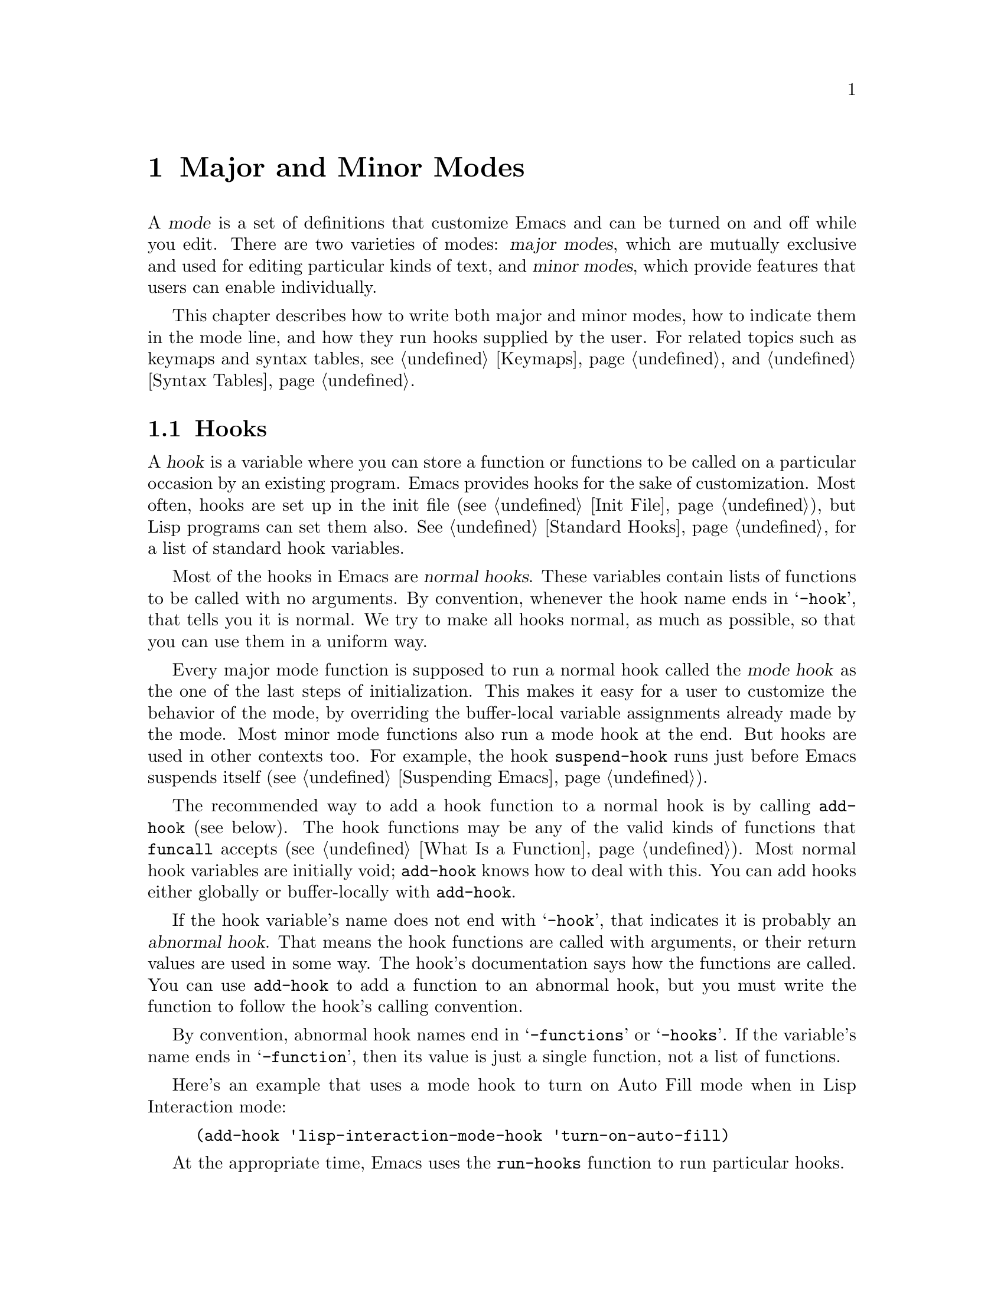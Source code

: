 @c -*-texinfo-*-
@c This is part of the GNU Emacs Lisp Reference Manual.
@c Copyright (C) 1990, 1991, 1992, 1993, 1994, 1995, 1998, 1999, 2002,
@c   2003, 2004, 2005, 2006 Free Software Foundation, Inc.
@c See the file elisp.texi for copying conditions.
@setfilename ../info/modes
@node Modes, Documentation, Keymaps, Top
@chapter Major and Minor Modes
@cindex mode

  A @dfn{mode} is a set of definitions that customize Emacs and can be
turned on and off while you edit.  There are two varieties of modes:
@dfn{major modes}, which are mutually exclusive and used for editing
particular kinds of text, and @dfn{minor modes}, which provide features
that users can enable individually.

  This chapter describes how to write both major and minor modes, how to
indicate them in the mode line, and how they run hooks supplied by the
user.  For related topics such as keymaps and syntax tables, see
@ref{Keymaps}, and @ref{Syntax Tables}.

@menu
* Hooks::              How to use hooks; how to write code that provides hooks.
* Major Modes::        Defining major modes.
* Minor Modes::        Defining minor modes.
* Mode Line Format::   Customizing the text that appears in the mode line.
* Imenu::              How a mode can provide a menu
                         of definitions in the buffer.
* Font Lock Mode::     How modes can highlight text according to syntax.
* Desktop Save Mode::  How modes can have buffer state saved between
                         Emacs sessions.
@end menu

@node Hooks
@section Hooks
@cindex hooks

  A @dfn{hook} is a variable where you can store a function or functions
to be called on a particular occasion by an existing program.  Emacs
provides hooks for the sake of customization.  Most often, hooks are set
up in the init file (@pxref{Init File}), but Lisp programs can set them also.
@xref{Standard Hooks}, for a list of standard hook variables.

@cindex normal hook
  Most of the hooks in Emacs are @dfn{normal hooks}.  These variables
contain lists of functions to be called with no arguments.  By
convention, whenever the hook name ends in @samp{-hook}, that tells
you it is normal.  We try to make all hooks normal, as much as
possible, so that you can use them in a uniform way.

  Every major mode function is supposed to run a normal hook called
the @dfn{mode hook} as the one of the last steps of initialization.
This makes it easy for a user to customize the behavior of the mode,
by overriding the buffer-local variable assignments already made by
the mode.  Most minor mode functions also run a mode hook at the end.
But hooks are used in other contexts too.  For example, the hook
@code{suspend-hook} runs just before Emacs suspends itself
(@pxref{Suspending Emacs}).

  The recommended way to add a hook function to a normal hook is by
calling @code{add-hook} (see below).  The hook functions may be any of
the valid kinds of functions that @code{funcall} accepts (@pxref{What
Is a Function}).  Most normal hook variables are initially void;
@code{add-hook} knows how to deal with this.  You can add hooks either
globally or buffer-locally with @code{add-hook}.

@cindex abnormal hook
  If the hook variable's name does not end with @samp{-hook}, that
indicates it is probably an @dfn{abnormal hook}.  That means the hook
functions are called with arguments, or their return values are used
in some way.  The hook's documentation says how the functions are
called.  You can use @code{add-hook} to add a function to an abnormal
hook, but you must write the function to follow the hook's calling
convention.

  By convention, abnormal hook names end in @samp{-functions} or
@samp{-hooks}.  If the variable's name ends in @samp{-function}, then
its value is just a single function, not a list of functions.

  Here's an example that uses a mode hook to turn on Auto Fill mode when
in Lisp Interaction mode:

@example
(add-hook 'lisp-interaction-mode-hook 'turn-on-auto-fill)
@end example

  At the appropriate time, Emacs uses the @code{run-hooks} function to
run particular hooks.

@defun run-hooks &rest hookvars
This function takes one or more normal hook variable names as
arguments, and runs each hook in turn.  Each argument should be a
symbol that is a normal hook variable.  These arguments are processed
in the order specified.

If a hook variable has a non-@code{nil} value, that value should be a
list of functions.  @code{run-hooks} calls all the functions, one by
one, with no arguments.

The hook variable's value can also be a single function---either a
lambda expression or a symbol with a function definition---which
@code{run-hooks} calls.  But this usage is obsolete.
@end defun

@defun run-hook-with-args hook &rest args
This function is the way to run an abnormal hook and always call all
of the hook functions.  It calls each of the hook functions one by
one, passing each of them the arguments @var{args}.
@end defun

@defun run-hook-with-args-until-failure hook &rest args
This function is the way to run an abnormal hook until one of the hook
functions fails.  It calls each of the hook functions, passing each of
them the arguments @var{args}, until some hook function returns
@code{nil}.  It then stops and returns @code{nil}.  If none of the
hook functions return @code{nil}, it returns a non-@code{nil} value.
@end defun

@defun run-hook-with-args-until-success hook &rest args
This function is the way to run an abnormal hook until a hook function
succeeds.  It calls each of the hook functions, passing each of them
the arguments @var{args}, until some hook function returns
non-@code{nil}.  Then it stops, and returns whatever was returned by
the last hook function that was called.  If all hook functions return
@code{nil}, it returns @code{nil} as well.
@end defun

@defun add-hook hook function &optional append local
This function is the handy way to add function @var{function} to hook
variable @var{hook}.  You can use it for abnormal hooks as well as for
normal hooks.  @var{function} can be any Lisp function that can accept
the proper number of arguments for @var{hook}.  For example,

@example
(add-hook 'text-mode-hook 'my-text-hook-function)
@end example

@noindent
adds @code{my-text-hook-function} to the hook called @code{text-mode-hook}.

If @var{function} is already present in @var{hook} (comparing using
@code{equal}), then @code{add-hook} does not add it a second time.

It is best to design your hook functions so that the order in which they
are executed does not matter.  Any dependence on the order is ``asking
for trouble.''  However, the order is predictable: normally,
@var{function} goes at the front of the hook list, so it will be
executed first (barring another @code{add-hook} call).  If the optional
argument @var{append} is non-@code{nil}, the new hook function goes at
the end of the hook list and will be executed last.

@code{add-hook} can handle the cases where @var{hook} is void or its
value is a single function; it sets or changes the value to a list of
functions.

If @var{local} is non-@code{nil}, that says to add @var{function} to
the buffer-local hook list instead of to the global hook list.  If
needed, this makes the hook buffer-local and adds @code{t} to the
buffer-local value.  The latter acts as a flag to run the hook
functions in the default value as well as in the local value.
@end defun

@defun remove-hook hook function &optional local
This function removes @var{function} from the hook variable
@var{hook}.  It compares @var{function} with elements of @var{hook}
using @code{equal}, so it works for both symbols and lambda
expressions.

If @var{local} is non-@code{nil}, that says to remove @var{function}
from the buffer-local hook list instead of from the global hook list.
@end defun

@node Major Modes
@section Major Modes
@cindex major mode

  Major modes specialize Emacs for editing particular kinds of text.
Each buffer has only one major mode at a time.  For each major mode
there is a function to switch to that mode in the current buffer; its
name should end in @samp{-mode}.  These functions work by setting
buffer-local variable bindings and other data associated with the
buffer, such as a local keymap.  The effect lasts until you switch
to another major mode in the same buffer.

@menu
* Major Mode Basics::
* Major Mode Conventions::  Coding conventions for keymaps, etc.
* Auto Major Mode::         How Emacs chooses the major mode automatically.
* Mode Help::               Finding out how to use a mode.
* Derived Modes::           Defining a new major mode based on another major
                              mode.
* Generic Modes::           Defining a simple major mode that supports
                              comment syntax and Font Lock mode.
* Mode Hooks::              Hooks run at the end of major mode functions.
* Example Major Modes::     Text mode and Lisp modes.
@end menu

@node Major Mode Basics
@subsection Major Mode Basics
@cindex Fundamental mode

  The least specialized major mode is called @dfn{Fundamental mode}.
This mode has no mode-specific definitions or variable settings, so each
Emacs command behaves in its default manner, and each option is in its
default state.  All other major modes redefine various keys and options.
For example, Lisp Interaction mode provides special key bindings for
@kbd{C-j} (@code{eval-print-last-sexp}), @key{TAB}
(@code{lisp-indent-line}), and other keys.

  When you need to write several editing commands to help you perform a
specialized editing task, creating a new major mode is usually a good
idea.  In practice, writing a major mode is easy (in contrast to
writing a minor mode, which is often difficult).

  If the new mode is similar to an old one, it is often unwise to
modify the old one to serve two purposes, since it may become harder
to use and maintain.  Instead, copy and rename an existing major mode
definition and alter the copy---or use @code{define-derived-mode} to
define a @dfn{derived mode} (@pxref{Derived Modes}).  For example,
Rmail Edit mode is a major mode that is very similar to Text mode
except that it provides two additional commands.  Its definition is
distinct from that of Text mode, but uses that of Text mode.

  Even if the new mode is not an obvious derivative of any other mode,
it is convenient to use @code{define-derived-mode} with a @code{nil}
parent argument, since it automatically enforces the most important
coding conventions for you.

  For a very simple programming language major mode that handles
comments and fontification, you can use @code{define-generic-mode}.
@xref{Generic Modes}.

  Rmail Edit mode offers an example of changing the major mode
temporarily for a buffer, so it can be edited in a different way (with
ordinary Emacs commands rather than Rmail commands).  In such cases, the
temporary major mode usually provides a command to switch back to the
buffer's usual mode (Rmail mode, in this case).  You might be tempted to
present the temporary redefinitions inside a recursive edit and restore
the usual ones when the user exits; but this is a bad idea because it
constrains the user's options when it is done in more than one buffer:
recursive edits must be exited most-recently-entered first.  Using an
alternative major mode avoids this limitation.  @xref{Recursive
Editing}.

  The standard GNU Emacs Lisp library directory tree contains the code
for several major modes, in files such as @file{text-mode.el},
@file{texinfo.el}, @file{lisp-mode.el}, @file{c-mode.el}, and
@file{rmail.el}.  They are found in various subdirectories of the
@file{lisp} directory.  You can study these libraries to see how modes
are written.  Text mode is perhaps the simplest major mode aside from
Fundamental mode.  Rmail mode is a complicated and specialized mode.

@node Major Mode Conventions
@subsection Major Mode Conventions

  The code for existing major modes follows various coding conventions,
including conventions for local keymap and syntax table initialization,
global names, and hooks.  Please follow these conventions when you
define a new major mode.

  This list of conventions is only partial, because each major mode
should aim for consistency in general with other Emacs major modes.
This makes Emacs as a whole more coherent.  It is impossible to list
here all the possible points where this issue might come up; if the
Emacs developers point out an area where your major mode deviates from
the usual conventions, please make it compatible.

@itemize @bullet
@item
Define a command whose name ends in @samp{-mode}, with no arguments,
that switches to the new mode in the current buffer.  This command
should set up the keymap, syntax table, and buffer-local variables in an
existing buffer, without changing the buffer's contents.

@item
Write a documentation string for this command that describes the
special commands available in this mode.  @kbd{C-h m}
(@code{describe-mode}) in your mode will display this string.

The documentation string may include the special documentation
substrings, @samp{\[@var{command}]}, @samp{\@{@var{keymap}@}}, and
@samp{\<@var{keymap}>}, which enable the documentation to adapt
automatically to the user's own key bindings.  @xref{Keys in
Documentation}.

@item
The major mode command should start by calling
@code{kill-all-local-variables}.  This runs the normal hook
@code{change-major-mode-hook}, then gets rid of the buffer-local
variables of the major mode previously in effect.  @xref{Creating
Buffer-Local}.

@item
The major mode command should set the variable @code{major-mode} to the
major mode command symbol.  This is how @code{describe-mode} discovers
which documentation to print.

@item
The major mode command should set the variable @code{mode-name} to the
``pretty'' name of the mode, as a string.  This string appears in the
mode line.

@item
@cindex functions in modes
Since all global names are in the same name space, all the global
variables, constants, and functions that are part of the mode should
have names that start with the major mode name (or with an abbreviation
of it if the name is long).  @xref{Coding Conventions}.

@item
In a major mode for editing some kind of structured text, such as a
programming language, indentation of text according to structure is
probably useful.  So the mode should set @code{indent-line-function}
to a suitable function, and probably customize other variables
for indentation.

@item
@cindex keymaps in modes
The major mode should usually have its own keymap, which is used as the
local keymap in all buffers in that mode.  The major mode command should
call @code{use-local-map} to install this local map.  @xref{Active
Keymaps}, for more information.

This keymap should be stored permanently in a global variable named
@code{@var{modename}-mode-map}.  Normally the library that defines the
mode sets this variable.

@xref{Tips for Defining}, for advice about how to write the code to set
up the mode's keymap variable.

@item
The key sequences bound in a major mode keymap should usually start with
@kbd{C-c}, followed by a control character, a digit, or @kbd{@{},
@kbd{@}}, @kbd{<}, @kbd{>}, @kbd{:} or @kbd{;}.  The other punctuation
characters are reserved for minor modes, and ordinary letters are
reserved for users.

A major mode can also rebind the keys @kbd{M-n}, @kbd{M-p} and
@kbd{M-s}.  The bindings for @kbd{M-n} and @kbd{M-p} should normally
be some kind of ``moving forward and backward,'' but this does not
necessarily mean cursor motion.

It is legitimate for a major mode to rebind a standard key sequence if
it provides a command that does ``the same job'' in a way better
suited to the text this mode is used for.  For example, a major mode
for editing a programming language might redefine @kbd{C-M-a} to
``move to the beginning of a function'' in a way that works better for
that language.

It is also legitimate for a major mode to rebind a standard key
sequence whose standard meaning is rarely useful in that mode.  For
instance, minibuffer modes rebind @kbd{M-r}, whose standard meaning is
rarely of any use in the minibuffer.  Major modes such as Dired or
Rmail that do not allow self-insertion of text can reasonably redefine
letters and other printing characters as special commands.

@item
Major modes modes for editing text should not define @key{RET} to do
anything other than insert a newline.  However, it is ok for
specialized modes for text that users don't directly edit, such as
Dired and Info modes, to redefine @key{RET} to do something entirely
different.

@item
Major modes should not alter options that are primarily a matter of user
preference, such as whether Auto-Fill mode is enabled.  Leave this to
each user to decide.  However, a major mode should customize other
variables so that Auto-Fill mode will work usefully @emph{if} the user
decides to use it.

@item
@cindex syntax tables in modes
The mode may have its own syntax table or may share one with other
related modes.  If it has its own syntax table, it should store this in
a variable named @code{@var{modename}-mode-syntax-table}.  @xref{Syntax
Tables}.

@item
If the mode handles a language that has a syntax for comments, it should
set the variables that define the comment syntax.  @xref{Options for
Comments,, Options Controlling Comments, emacs, The GNU Emacs Manual}.

@item
@cindex abbrev tables in modes
The mode may have its own abbrev table or may share one with other
related modes.  If it has its own abbrev table, it should store this
in a variable named @code{@var{modename}-mode-abbrev-table}.  If the
major mode command defines any abbrevs itself, it should pass @code{t}
for the @var{system-flag} argument to @code{define-abbrev}.
@xref{Defining Abbrevs}.

@item
The mode should specify how to do highlighting for Font Lock mode, by
setting up a buffer-local value for the variable
@code{font-lock-defaults} (@pxref{Font Lock Mode}).

@item
The mode should specify how Imenu should find the definitions or
sections of a buffer, by setting up a buffer-local value for the
variable @code{imenu-generic-expression}, for the two variables
@code{imenu-prev-index-position-function} and
@code{imenu-extract-index-name-function}, or for the variable
@code{imenu-create-index-function} (@pxref{Imenu}).

@item
The mode can specify a local value for
@code{eldoc-documentation-function} to tell ElDoc mode how to handle
this mode.

@item
Use @code{defvar} or @code{defcustom} to set mode-related variables, so
that they are not reinitialized if they already have a value.  (Such
reinitialization could discard customizations made by the user.)

@item
@cindex buffer-local variables in modes
To make a buffer-local binding for an Emacs customization variable, use
@code{make-local-variable} in the major mode command, not
@code{make-variable-buffer-local}.  The latter function would make the
variable local to every buffer in which it is subsequently set, which
would affect buffers that do not use this mode.  It is undesirable for a
mode to have such global effects.  @xref{Buffer-Local Variables}.

With rare exceptions, the only reasonable way to use
@code{make-variable-buffer-local} in a Lisp package is for a variable
which is used only within that package.  Using it on a variable used by
other packages would interfere with them.

@item
@cindex mode hook
@cindex major mode hook
Each major mode should have a normal @dfn{mode hook} named
@code{@var{modename}-mode-hook}.  The very last thing the major mode command
should do is to call @code{run-mode-hooks}.  This runs the mode hook,
and then runs the normal hook @code{after-change-major-mode-hook}.
@xref{Mode Hooks}.

@item
The major mode command may start by calling some other major mode
command (called the @dfn{parent mode}) and then alter some of its
settings.  A mode that does this is called a @dfn{derived mode}.  The
recommended way to define one is to use @code{define-derived-mode},
but this is not required.  Such a mode should call the parent mode
command inside a @code{delay-mode-hooks} form.  (Using
@code{define-derived-mode} does this automatically.)  @xref{Derived
Modes}, and @ref{Mode Hooks}.

@item
If something special should be done if the user switches a buffer from
this mode to any other major mode, this mode can set up a buffer-local
value for @code{change-major-mode-hook} (@pxref{Creating Buffer-Local}).

@item
If this mode is appropriate only for specially-prepared text, then the
major mode command symbol should have a property named @code{mode-class}
with value @code{special}, put on as follows:

@kindex mode-class @r{(property)}
@cindex @code{special}
@example
(put 'funny-mode 'mode-class 'special)
@end example

@noindent
This tells Emacs that new buffers created while the current buffer is
in Funny mode should not inherit Funny mode, in case
@code{default-major-mode} is @code{nil}.  Modes such as Dired, Rmail,
and Buffer List use this feature.

@item
If you want to make the new mode the default for files with certain
recognizable names, add an element to @code{auto-mode-alist} to select
the mode for those file names (@pxref{Auto Major Mode}).  If you
define the mode command to autoload, you should add this element in
the same file that calls @code{autoload}.  If you use an autoload
cookie for the mode command, you can also use an autoload cookie for
the form that adds the element (@pxref{autoload cookie}).  If you do
not autoload the mode command, it is sufficient to add the element in
the file that contains the mode definition.

@item
In the comments that document the file, you should provide a sample
@code{autoload} form and an example of how to add to
@code{auto-mode-alist}, that users can include in their init files
(@pxref{Init File}).

@item
@cindex mode loading
The top-level forms in the file defining the mode should be written so
that they may be evaluated more than once without adverse consequences.
Even if you never load the file more than once, someone else will.
@end itemize

@node Auto Major Mode
@subsection How Emacs Chooses a Major Mode

  Based on information in the file name or in the file itself, Emacs
automatically selects a major mode for the new buffer when a file is
visited.  It also processes local variables specified in the file text.

@deffn Command fundamental-mode
  Fundamental mode is a major mode that is not specialized for anything
in particular.  Other major modes are defined in effect by comparison
with this one---their definitions say what to change, starting from
Fundamental mode.  The @code{fundamental-mode} function does @emph{not}
run any mode hooks; you're not supposed to customize it.  (If you want Emacs
to behave differently in Fundamental mode, change the @emph{global}
state of Emacs.)
@end deffn

@deffn Command normal-mode &optional find-file
This function establishes the proper major mode and buffer-local variable
bindings for the current buffer.  First it calls @code{set-auto-mode}
(see below), then it runs @code{hack-local-variables} to parse, and
bind or evaluate as appropriate, the file's local variables
(@pxref{File Local Variables}).

If the @var{find-file} argument to @code{normal-mode} is non-@code{nil},
@code{normal-mode} assumes that the @code{find-file} function is calling
it.  In this case, it may process local variables in the @samp{-*-}
line or at the end of the file.  The variable
@code{enable-local-variables} controls whether to do so.  @xref{File
Variables, , Local Variables in Files, emacs, The GNU Emacs Manual},
for the syntax of the local variables section of a file.

If you run @code{normal-mode} interactively, the argument
@var{find-file} is normally @code{nil}.  In this case,
@code{normal-mode} unconditionally processes any file local variables.

If @code{normal-mode} processes the local variables list and this list
specifies a major mode, that mode overrides any mode chosen by
@code{set-auto-mode}.  If neither @code{set-auto-mode} nor
@code{hack-local-variables} specify a major mode, the buffer stays in
the major mode determined by @code{default-major-mode} (see below).

@cindex file mode specification error
@code{normal-mode} uses @code{condition-case} around the call to the
major mode function, so errors are caught and reported as a @samp{File
mode specification error},  followed by the original error message.
@end deffn

@defun set-auto-mode &optional keep-mode-if-same
@cindex visited file mode
  This function selects the major mode that is appropriate for the
current buffer.  It bases its decision (in order of precedence) on
the @w{@samp{-*-}} line, on the @w{@samp{#!}} line (using
@code{interpreter-mode-alist}), on the text at the beginning of the
buffer (using @code{magic-mode-alist}), and finally on the visited
file name (using @code{auto-mode-alist}).  @xref{Choosing Modes, , How
Major Modes are Chosen, emacs, The GNU Emacs Manual}.  However, this
function does not look for the @samp{mode:} local variable near the
end of a file; the @code{hack-local-variables} function does that.
If @code{enable-local-variables} is @code{nil}, @code{set-auto-mode}
does not check the @w{@samp{-*-}} line for a mode tag either.

If @var{keep-mode-if-same} is non-@code{nil}, this function does not
call the mode command if the buffer is already in the proper major
mode.  For instance, @code{set-visited-file-name} sets this to
@code{t} to avoid killing buffer local variables that the user may
have set.
@end defun

@defopt default-major-mode
This variable holds the default major mode for new buffers.  The
standard value is @code{fundamental-mode}.

If the value of @code{default-major-mode} is @code{nil}, Emacs uses
the (previously) current buffer's major mode as the default major mode
of a new buffer.  However, if that major mode symbol has a @code{mode-class}
property with value @code{special}, then it is not used for new buffers;
Fundamental mode is used instead.  The modes that have this property are
those such as Dired and Rmail that are useful only with text that has
been specially prepared.
@end defopt

@defun set-buffer-major-mode buffer
This function sets the major mode of @var{buffer} to the value of
@code{default-major-mode}; if that variable is @code{nil}, it uses the
current buffer's major mode (if that is suitable).  As an exception,
if @var{buffer}'s name is @samp{*scratch*}, it sets the mode to
@code{initial-major-mode}.

The low-level primitives for creating buffers do not use this function,
but medium-level commands such as @code{switch-to-buffer} and
@code{find-file-noselect} use it whenever they create buffers.
@end defun

@defopt initial-major-mode
@cindex @samp{*scratch*}
The value of this variable determines the major mode of the initial
@samp{*scratch*} buffer.  The value should be a symbol that is a major
mode command.  The default value is @code{lisp-interaction-mode}.
@end defopt

@defvar interpreter-mode-alist
This variable specifies major modes to use for scripts that specify a
command interpreter in a @samp{#!} line.  Its value is an alist with
elements of the form @code{(@var{interpreter} . @var{mode})}; for
example, @code{("perl" . perl-mode)} is one element present by
default.  The element says to use mode @var{mode} if the file
specifies an interpreter which matches @var{interpreter}.
@end defvar

@defvar magic-mode-alist
This variable's value is an alist with elements of the form
@code{(@var{regexp} .  @var{function})}, where @var{regexp} is a
regular expression and @var{function} is a function or @code{nil}.
After visiting a file, @code{set-auto-mode} calls @var{function} if
the text at the beginning of the buffer matches @var{regexp} and
@var{function} is non-@code{nil}; if @var{function} is @code{nil},
@code{auto-mode-alist} gets to decide the mode.
@end defvar

@defvar auto-mode-alist
This variable contains an association list of file name patterns
(regular expressions) and corresponding major mode commands.  Usually,
the file name patterns test for suffixes, such as @samp{.el} and
@samp{.c}, but this need not be the case.  An ordinary element of the
alist looks like @code{(@var{regexp} .  @var{mode-function})}.

For example,

@smallexample
@group
(("\\`/tmp/fol/" . text-mode)
 ("\\.texinfo\\'" . texinfo-mode)
 ("\\.texi\\'" . texinfo-mode)
@end group
@group
 ("\\.el\\'" . emacs-lisp-mode)
 ("\\.c\\'" . c-mode)
 ("\\.h\\'" . c-mode)
 @dots{})
@end group
@end smallexample

When you visit a file whose expanded file name (@pxref{File Name
Expansion}), with version numbers and backup suffixes removed using
@code{file-name-sans-versions} (@pxref{File Name Components}), matches
a @var{regexp}, @code{set-auto-mode} calls the corresponding
@var{mode-function}.  This feature enables Emacs to select the proper
major mode for most files.

If an element of @code{auto-mode-alist} has the form @code{(@var{regexp}
@var{function} t)}, then after calling @var{function}, Emacs searches
@code{auto-mode-alist} again for a match against the portion of the file
name that did not match before.  This feature is useful for
uncompression packages: an entry of the form @code{("\\.gz\\'"
@var{function} t)} can uncompress the file and then put the uncompressed
file in the proper mode according to the name sans @samp{.gz}.

Here is an example of how to prepend several pattern pairs to
@code{auto-mode-alist}.  (You might use this sort of expression in your
init file.)

@smallexample
@group
(setq auto-mode-alist
  (append
   ;; @r{File name (within directory) starts with a dot.}
   '(("/\\.[^/]*\\'" . fundamental-mode)
     ;; @r{File name has no dot.}
     ("[^\\./]*\\'" . fundamental-mode)
     ;; @r{File name ends in @samp{.C}.}
     ("\\.C\\'" . c++-mode))
   auto-mode-alist))
@end group
@end smallexample
@end defvar

@node Mode Help
@subsection Getting Help about a Major Mode
@cindex mode help
@cindex help for major mode
@cindex documentation for major mode

  The @code{describe-mode} function is used to provide information
about major modes.  It is normally called with @kbd{C-h m}.  The
@code{describe-mode} function uses the value of @code{major-mode},
which is why every major mode function needs to set the
@code{major-mode} variable.

@deffn Command describe-mode
This function displays the documentation of the current major mode.

The @code{describe-mode} function calls the @code{documentation}
function using the value of @code{major-mode} as an argument.  Thus, it
displays the documentation string of the major mode function.
(@xref{Accessing Documentation}.)
@end deffn

@defvar major-mode
This buffer-local variable holds the symbol for the current buffer's
major mode.  This symbol should have a function definition that is the
command to switch to that major mode.  The @code{describe-mode}
function uses the documentation string of the function as the
documentation of the major mode.
@end defvar

@node Derived Modes
@subsection Defining Derived Modes
@cindex derived mode

  It's often useful to define a new major mode in terms of an existing
one.  An easy way to do this is to use @code{define-derived-mode}.

@defmac define-derived-mode variant parent name docstring keyword-args@dots{} body@dots{}
This construct defines @var{variant} as a major mode command, using
@var{name} as the string form of the mode name.  @var{variant} and
@var{parent} should be unquoted symbols.

The new command @var{variant} is defined to call the function
@var{parent}, then override certain aspects of that parent mode:

@itemize @bullet
@item
The new mode has its own sparse keymap, named
@code{@var{variant}-map}.  @code{define-derived-mode}
makes the parent mode's keymap the parent of the new map, unless
@code{@var{variant}-map} is already set and already has a parent.

@item
The new mode has its own syntax table, kept in the variable
@code{@var{variant}-syntax-table}, unless you override this using the
@code{:syntax-table} keyword (see below).  @code{define-derived-mode}
makes the parent mode's syntax-table the parent of
@code{@var{variant}-syntax-table}, unless the latter is already set
and already has a parent different from the standard syntax table.

@item
The new mode has its own abbrev table, kept in the variable
@code{@var{variant}-abbrev-table}, unless you override this using the
@code{:abbrev-table} keyword (see below).

@item
The new mode has its own mode hook, @code{@var{variant}-hook}.  It
runs this hook, after running the hooks of its ancestor modes, with
@code{run-mode-hooks}, as the last thing it does. @xref{Mode Hooks}.
@end itemize

In addition, you can specify how to override other aspects of
@var{parent} with @var{body}.  The command @var{variant}
evaluates the forms in @var{body} after setting up all its usual
overrides, just before running the mode hooks.

You can also specify @code{nil} for @var{parent}.  This gives the new
mode no parent.  Then @code{define-derived-mode} behaves as described
above, but, of course, omits all actions connected with @var{parent}.

The argument @var{docstring} specifies the documentation string for
the new mode.  @code{define-derived-mode} adds some general
information about the mode's hook, followed by the mode's keymap, at
the end of this docstring.  If you omit @var{docstring},
@code{define-derived-mode} generates a documentation string.

The @var{keyword-args} are pairs of keywords and values.  The values
are evaluated.  The following keywords are currently supported:

@table @code
@item :syntax-table
You can use this to explicitly specify a syntax table for the new
mode.  If you specify a @code{nil} value, the new mode uses the same
syntax table as @var{parent}, or the standard syntax table if
@var{parent} is @code{nil}.  (Note that this does @emph{not} follow
the convention used for non-keyword arguments that a @code{nil} value
is equivalent with not specifying the argument.)

@item :abbrev-table
You can use this to explicitly specify an abbrev table for the new
mode.  If you specify a @code{nil} value, the new mode uses the same
abbrev table as @var{parent}, or @code{fundamental-mode-abbrev-table}
if @var{parent} is @code{nil}.  (Again, a @code{nil} value is
@emph{not} equivalent to not specifying this keyword.)

@item :group
If this is specified, the value should be the customization group for
this mode.  (Not all major modes have one.)  Only the (still
experimental and unadvertised) command @code{customize-mode} currently
uses this.  @code{define-derived-mode} does @emph{not} automatically
define the specified customization group.
@end table

Here is a hypothetical example:

@example
(define-derived-mode hypertext-mode
  text-mode "Hypertext"
  "Major mode for hypertext.
\\@{hypertext-mode-map@}"
  (setq case-fold-search nil))

(define-key hypertext-mode-map
  [down-mouse-3] 'do-hyper-link)
@end example

Do not write an @code{interactive} spec in the definition;
@code{define-derived-mode} does that automatically.
@end defmac

@node Generic Modes
@subsection Generic Modes
@cindex generic mode

  @dfn{Generic modes} are simple major modes with basic support for
comment syntax and Font Lock mode.  To define a generic mode, use the
macro @code{define-generic-mode}.  See the file @file{generic-x.el}
for some examples of the use of @code{define-generic-mode}.

@defmac define-generic-mode mode comment-list keyword-list font-lock-list auto-mode-list function-list &optional docstring
This macro defines a generic mode command named @var{mode} (a symbol,
not quoted).  The optional argument @var{docstring} is the
documentation for the mode command.  If you do not supply it,
@code{define-generic-mode} generates one by default.

The argument @var{comment-list} is a list in which each element is
either a character, a string of one or two characters, or a cons cell.
A character or a string is set up in the mode's syntax table as a
``comment starter.''  If the entry is a cons cell, the @sc{car} is set
up as a ``comment starter'' and the @sc{cdr} as a ``comment ender.''
(Use @code{nil} for the latter if you want comments to end at the end
of the line.)  Note that the syntax table mechanism has limitations
about what comment starters and enders are actually possible.
@xref{Syntax Tables}.

The argument @var{keyword-list} is a list of keywords to highlight
with @code{font-lock-keyword-face}.  Each keyword should be a string.
Meanwhile, @var{font-lock-list} is a list of additional expressions to
highlight.  Each element of this list should have the same form as an
element of @code{font-lock-keywords}.  @xref{Search-based
Fontification}.

The argument @var{auto-mode-list} is a list of regular expressions to
add to the variable @code{auto-mode-alist}.  They are added by the execution
of the @code{define-generic-mode} form, not by expanding the macro call.

Finally, @var{function-list} is a list of functions for the mode
command to call for additional setup.  It calls these functions just
before it runs the mode hook variable @code{@var{mode}-hook}.
@end defmac

@node Mode Hooks
@subsection Mode Hooks

  Every major mode function should finish by running its mode hook and
the mode-independent normal hook @code{after-change-major-mode-hook}.
It does this by calling @code{run-mode-hooks}.  If the major mode is a
derived mode, that is if it calls another major mode (the parent mode)
in its body, it should do this inside @code{delay-mode-hooks} so that
the parent won't run these hooks itself.  Instead, the derived mode's
call to @code{run-mode-hooks} runs the parent's mode hook too.
@xref{Major Mode Conventions}.

  Emacs versions before Emacs 22 did not have @code{delay-mode-hooks}.
When user-implemented major modes have not been updated to use it,
they won't entirely follow these conventions: they may run the
parent's mode hook too early, or fail to run
@code{after-change-major-mode-hook}.  If you encounter such a major
mode, please correct it to follow these conventions.

  When you defined a major mode using @code{define-derived-mode}, it
automatically makes sure these conventions are followed.  If you
define a major mode ``by hand,'' not using @code{define-derived-mode},
use the following functions to handle these conventions automatically.

@defun run-mode-hooks &rest hookvars
Major modes should run their mode hook using this function.  It is
similar to @code{run-hooks} (@pxref{Hooks}), but it also runs
@code{after-change-major-mode-hook}.

When this function is called during the execution of a
@code{delay-mode-hooks} form, it does not run the hooks immediately.
Instead, it arranges for the next call to @code{run-mode-hooks} to run
them.
@end defun

@defmac delay-mode-hooks body@dots{}
When one major mode command calls another, it should do so inside of
@code{delay-mode-hooks}.

This macro executes @var{body}, but tells all @code{run-mode-hooks}
calls during the execution of @var{body} to delay running their hooks.
The hooks will actually run during the next call to
@code{run-mode-hooks} after the end of the @code{delay-mode-hooks}
construct.
@end defmac

@defvar after-change-major-mode-hook
This is a normal hook run by @code{run-mode-hooks}.  It is run at the
very end of every properly-written major mode function.
@end defvar

@node Example Major Modes
@subsection Major Mode Examples

  Text mode is perhaps the simplest mode besides Fundamental mode.
Here are excerpts from  @file{text-mode.el} that illustrate many of
the conventions listed above:

@smallexample
@group
;; @r{Create the syntax table for this mode.}
(defvar text-mode-syntax-table
  (let ((st (make-syntax-table)))
    (modify-syntax-entry ?\" ".   " st)
    (modify-syntax-entry ?\\ ".   " st)
    ;; Add `p' so M-c on `hello' leads to `Hello', not `hello'.
    (modify-syntax-entry ?' "w p" st)
    st)
  "Syntax table used while in `text-mode'.")
@end group

;; @r{Create the keymap for this mode.}
@group
(defvar text-mode-map
  (let ((map (make-sparse-keymap)))
    (define-key map "\e\t" 'ispell-complete-word)
    (define-key map "\es" 'center-line)
    (define-key map "\eS" 'center-paragraph)
    map)
  "Keymap for `text-mode'.
Many other modes, such as Mail mode, Outline mode
and Indented Text mode, inherit all the commands
defined in this map.")
@end group
@end smallexample

  Here is how the actual mode command is defined now:

@smallexample
@group
(define-derived-mode text-mode nil "Text"
  "Major mode for editing text written for humans to read.
In this mode, paragraphs are delimited only by blank or white lines.
You can thus get the full benefit of adaptive filling
 (see the variable `adaptive-fill-mode').
\\@{text-mode-map@}
Turning on Text mode runs the normal hook `text-mode-hook'."
@end group
@group
  (make-local-variable 'text-mode-variant)
  (setq text-mode-variant t)
  ;; @r{These two lines are a feature added recently.}
  (set (make-local-variable 'require-final-newline)
       mode-require-final-newline)
  (set (make-local-variable 'indent-line-function) 'indent-relative))
@end group
@end smallexample

  But here is how it was defined formerly, before
@code{define-derived-mode} existed:

@smallexample
@group
;; @r{This isn't needed nowadays, since @code{define-derived-mode} does it.}
(defvar text-mode-abbrev-table nil
  "Abbrev table used while in text mode.")
(define-abbrev-table 'text-mode-abbrev-table ())
@end group

@group
(defun text-mode ()
  "Major mode for editing text intended for humans to read...
 Special commands: \\@{text-mode-map@}
@end group
@group
Turning on text-mode runs the hook `text-mode-hook'."
  (interactive)
  (kill-all-local-variables)
  (use-local-map text-mode-map)
@end group
@group
  (setq local-abbrev-table text-mode-abbrev-table)
  (set-syntax-table text-mode-syntax-table)
@end group
@group
  ;; @r{These four lines are absent from the current version}
  ;; @r{not because this is done some other way, but rather}
  ;; @r{because nowadays Text mode uses the normal definition of paragraphs.}
  (make-local-variable 'paragraph-start)
  (setq paragraph-start (concat "[ \t]*$\\|" page-delimiter))
  (make-local-variable 'paragraph-separate)
  (setq paragraph-separate paragraph-start)
  (make-local-variable 'indent-line-function)
  (setq indent-line-function 'indent-relative-maybe)
@end group
@group
  (setq mode-name "Text")
  (setq major-mode 'text-mode)
  (run-mode-hooks 'text-mode-hook)) ; @r{Finally, this permits the user to}
                                    ;   @r{customize the mode with a hook.}
@end group
@end smallexample

@cindex @file{lisp-mode.el}
  The three Lisp modes (Lisp mode, Emacs Lisp mode, and Lisp
Interaction mode) have more features than Text mode and the code is
correspondingly more complicated.  Here are excerpts from
@file{lisp-mode.el} that illustrate how these modes are written.

@cindex syntax table example
@smallexample
@group
;; @r{Create mode-specific table variables.}
(defvar lisp-mode-syntax-table nil "")
(defvar lisp-mode-abbrev-table nil "")
@end group

@group
(defvar emacs-lisp-mode-syntax-table
  (let ((table (make-syntax-table)))
    (let ((i 0))
@end group

@group
      ;; @r{Set syntax of chars up to @samp{0} to say they are}
      ;;   @r{part of symbol names but not words.}
      ;;   @r{(The digit @samp{0} is @code{48} in the @acronym{ASCII} character set.)}
      (while (< i ?0)
	(modify-syntax-entry i "_   " table)
	(setq i (1+ i)))
      ;; @r{@dots{} similar code follows for other character ranges.}
@end group
@group
      ;; @r{Then set the syntax codes for characters that are special in Lisp.}
      (modify-syntax-entry ?  "    " table)
      (modify-syntax-entry ?\t "    " table)
      (modify-syntax-entry ?\f "    " table)
      (modify-syntax-entry ?\n ">   " table)
@end group
@group
      ;; @r{Give CR the same syntax as newline, for selective-display.}
      (modify-syntax-entry ?\^m ">   " table)
      (modify-syntax-entry ?\; "<   " table)
      (modify-syntax-entry ?` "'   " table)
      (modify-syntax-entry ?' "'   " table)
      (modify-syntax-entry ?, "'   " table)
@end group
@group
      ;; @r{@dots{}likewise for many other characters@dots{}}
      (modify-syntax-entry ?\( "()  " table)
      (modify-syntax-entry ?\) ")(  " table)
      (modify-syntax-entry ?\[ "(]  " table)
      (modify-syntax-entry ?\] ")[  " table))
    table))
@end group
@group
;; @r{Create an abbrev table for lisp-mode.}
(define-abbrev-table 'lisp-mode-abbrev-table ())
@end group
@end smallexample

  The three modes for Lisp share much of their code.  For instance,
each calls the following function to set various variables:

@smallexample
@group
(defun lisp-mode-variables (lisp-syntax)
  (when lisp-syntax
    (set-syntax-table lisp-mode-syntax-table))
  (setq local-abbrev-table lisp-mode-abbrev-table)
  @dots{}
@end group
@end smallexample

  In Lisp and most programming languages, we want the paragraph
commands to treat only blank lines as paragraph separators.  And the
modes should undestand the Lisp conventions for comments.  The rest of
@code{lisp-mode-variables} sets this up:

@smallexample
@group
  (make-local-variable 'paragraph-start)
  (setq paragraph-start (concat page-delimiter "\\|$" ))
  (make-local-variable 'paragraph-separate)
  (setq paragraph-separate paragraph-start)
  @dots{}
@end group
@group
  (make-local-variable 'comment-indent-function)
  (setq comment-indent-function 'lisp-comment-indent))
  @dots{}
@end group
@end smallexample

  Each of the different Lisp modes has a slightly different keymap.  For
example, Lisp mode binds @kbd{C-c C-z} to @code{run-lisp}, but the other
Lisp modes do not.  However, all Lisp modes have some commands in
common.  The following code sets up the common commands:

@smallexample
@group
(defvar shared-lisp-mode-map ()
  "Keymap for commands shared by all sorts of Lisp modes.")

;; @r{Putting this @code{if} after the @code{defvar} is an older style.}
(if shared-lisp-mode-map
    ()
   (setq shared-lisp-mode-map (make-sparse-keymap))
   (define-key shared-lisp-mode-map "\e\C-q" 'indent-sexp)
   (define-key shared-lisp-mode-map "\177"
               'backward-delete-char-untabify))
@end group
@end smallexample

@noindent
And here is the code to set up the keymap for Lisp mode:

@smallexample
@group
(defvar lisp-mode-map ()
  "Keymap for ordinary Lisp mode...")

(if lisp-mode-map
    ()
  (setq lisp-mode-map (make-sparse-keymap))
  (set-keymap-parent lisp-mode-map shared-lisp-mode-map)
  (define-key lisp-mode-map "\e\C-x" 'lisp-eval-defun)
  (define-key lisp-mode-map "\C-c\C-z" 'run-lisp))
@end group
@end smallexample

  Finally, here is the complete major mode function definition for
Lisp mode.

@smallexample
@group
(defun lisp-mode ()
  "Major mode for editing Lisp code for Lisps other than GNU Emacs Lisp.
Commands:
Delete converts tabs to spaces as it moves back.
Blank lines separate paragraphs.  Semicolons start comments.
\\@{lisp-mode-map@}
Note that `run-lisp' may be used either to start an inferior Lisp job
or to switch back to an existing one.
@end group

@group
Entry to this mode calls the value of `lisp-mode-hook'
if that value is non-nil."
  (interactive)
  (kill-all-local-variables)
@end group
@group
  (use-local-map lisp-mode-map)          ; @r{Select the mode's keymap.}
  (setq major-mode 'lisp-mode)           ; @r{This is how @code{describe-mode}}
                                         ;   @r{finds out what to describe.}
  (setq mode-name "Lisp")                ; @r{This goes into the mode line.}
  (lisp-mode-variables t)                ; @r{This defines various variables.}
  (make-local-variable 'comment-start-skip)
  (setq comment-start-skip
        "\\(\\(^\\|[^\\\\\n]\\)\\(\\\\\\\\\\)*\\)\\(;+\\|#|\\) *")
  (make-local-variable 'font-lock-keywords-case-fold-search)
  (setq font-lock-keywords-case-fold-search t)
@end group
@group
  (setq imenu-case-fold-search t)
  (set-syntax-table lisp-mode-syntax-table)
  (run-mode-hooks 'lisp-mode-hook))           ; @r{This permits the user to use a}
                                         ;   @r{hook to customize the mode.}
@end group
@end smallexample

@node Minor Modes
@section Minor Modes
@cindex minor mode

  A @dfn{minor mode} provides features that users may enable or disable
independently of the choice of major mode.  Minor modes can be enabled
individually or in combination.  Minor modes would be better named
``generally available, optional feature modes,'' except that such a name
would be unwieldy.

  A minor mode is not usually meant as a variation of a single major mode.
Usually they are general and can apply to many major modes.  For
example, Auto Fill mode works with any major mode that permits text
insertion.  To be general, a minor mode must be effectively independent
of the things major modes do.

  A minor mode is often much more difficult to implement than a major
mode.  One reason is that you should be able to activate and deactivate
minor modes in any order.  A minor mode should be able to have its
desired effect regardless of the major mode and regardless of the other
minor modes in effect.

  Often the biggest problem in implementing a minor mode is finding a
way to insert the necessary hook into the rest of Emacs.  Minor mode
keymaps make this easier than it used to be.

@defvar minor-mode-list
The value of this variable is a list of all minor mode commands.
@end defvar

@menu
* Minor Mode Conventions::      Tips for writing a minor mode.
* Keymaps and Minor Modes::     How a minor mode can have its own keymap.
* Defining Minor Modes::        A convenient facility for defining minor modes.
@end menu

@node Minor Mode Conventions
@subsection Conventions for Writing Minor Modes
@cindex minor mode conventions
@cindex conventions for writing minor modes

  There are conventions for writing minor modes just as there are for
major modes.  Several of the major mode conventions apply to minor
modes as well: those regarding the name of the mode initialization
function, the names of global symbols, the use of a hook at the end of
the initialization function, and the use of keymaps and other tables.

  In addition, there are several conventions that are specific to
minor modes.  (The easiest way to follow all the conventions is to use
the macro @code{define-minor-mode}; @ref{Defining Minor Modes}.)

@itemize @bullet
@item
@cindex mode variable
Make a variable whose name ends in @samp{-mode} to control the minor
mode.  We call this the @dfn{mode variable}.  The minor mode command
should set this variable (@code{nil} to disable; anything else to
enable).

If possible, implement the mode so that setting the variable
automatically enables or disables the mode.  Then the minor mode command
does not need to do anything except set the variable.

This variable is used in conjunction with the @code{minor-mode-alist} to
display the minor mode name in the mode line.  It can also enable
or disable a minor mode keymap.  Individual commands or hooks can also
check the variable's value.

If you want the minor mode to be enabled separately in each buffer,
make the variable buffer-local.

@item
Define a command whose name is the same as the mode variable.
Its job is to enable and disable the mode by setting the variable.

The command should accept one optional argument.  If the argument is
@code{nil}, it should toggle the mode (turn it on if it is off, and
off if it is on).  It should turn the mode on if the argument is a
positive integer, the symbol @code{t}, or a list whose @sc{car} is one
of those.  It should turn the mode off if the argument is a negative
integer or zero, the symbol @code{-}, or a list whose @sc{car} is a
negative integer or zero.  The meaning of other arguments is not
specified.

Here is an example taken from the definition of @code{transient-mark-mode}.
It shows the use of @code{transient-mark-mode} as a variable that enables or
disables the mode's behavior, and also shows the proper way to toggle,
enable or disable the minor mode based on the raw prefix argument value.

@smallexample
@group
(setq transient-mark-mode
      (if (null arg) (not transient-mark-mode)
        (> (prefix-numeric-value arg) 0)))
@end group
@end smallexample

@item
Add an element to @code{minor-mode-alist} for each minor mode
(@pxref{Definition of minor-mode-alist}), if you want to indicate the
minor mode in the mode line.  This element should be a list of the
following form:

@smallexample
(@var{mode-variable} @var{string})
@end smallexample

Here @var{mode-variable} is the variable that controls enabling of the
minor mode, and @var{string} is a short string, starting with a space,
to represent the mode in the mode line.  These strings must be short so
that there is room for several of them at once.

When you add an element to @code{minor-mode-alist}, use @code{assq} to
check for an existing element, to avoid duplication.  For example:

@smallexample
@group
(unless (assq 'leif-mode minor-mode-alist)
  (setq minor-mode-alist
        (cons '(leif-mode " Leif") minor-mode-alist)))
@end group
@end smallexample

@noindent
or like this, using @code{add-to-list} (@pxref{List Variables}):

@smallexample
@group
(add-to-list 'minor-mode-alist '(leif-mode " Leif"))
@end group
@end smallexample
@end itemize

  Global minor modes distributed with Emacs should if possible support
enabling and disabling via Custom (@pxref{Customization}).  To do this,
the first step is to define the mode variable with @code{defcustom}, and
specify @code{:type boolean}.

  If just setting the variable is not sufficient to enable the mode, you
should also specify a @code{:set} method which enables the mode by
invoking the mode command.  Note in the variable's documentation string that
setting the variable other than via Custom may not take effect.

  Also mark the definition with an autoload cookie (@pxref{autoload cookie}),
and specify a @code{:require} so that customizing the variable will load
the library that defines the mode.  This will copy suitable definitions
into @file{loaddefs.el} so that users can use @code{customize-option} to
enable the mode.  For example:

@smallexample
@group

;;;###autoload
(defcustom msb-mode nil
  "Toggle msb-mode.
Setting this variable directly does not take effect;
use either \\[customize] or the function `msb-mode'."
  :set 'custom-set-minor-mode
  :initialize 'custom-initialize-default
  :version "20.4"
  :type    'boolean
  :group   'msb
  :require 'msb)
@end group
@end smallexample

@node Keymaps and Minor Modes
@subsection Keymaps and Minor Modes

  Each minor mode can have its own keymap, which is active when the mode
is enabled.  To set up a keymap for a minor mode, add an element to the
alist @code{minor-mode-map-alist}.  @xref{Definition of minor-mode-map-alist}.

@cindex @code{self-insert-command}, minor modes
  One use of minor mode keymaps is to modify the behavior of certain
self-inserting characters so that they do something else as well as
self-insert.  In general, this is the only way to do that, since the
facilities for customizing @code{self-insert-command} are limited to
special cases (designed for abbrevs and Auto Fill mode).  (Do not try
substituting your own definition of @code{self-insert-command} for the
standard one.  The editor command loop handles this function specially.)

The key sequences bound in a minor mode should consist of @kbd{C-c}
followed by one of @kbd{.,/?`'"[]\|~!#$%^&*()-_+=}.  (The other
punctuation characters are reserved for major modes.)

@node Defining Minor Modes
@subsection Defining Minor Modes

  The macro @code{define-minor-mode} offers a convenient way of
implementing a mode in one self-contained definition.

@defmac define-minor-mode mode doc [init-value [lighter [keymap]]] keyword-args@dots{} body@dots{}
This macro defines a new minor mode whose name is @var{mode} (a
symbol).  It defines a command named @var{mode} to toggle the minor
mode, with @var{doc} as its documentation string.  It also defines a
variable named @var{mode}, which is set to @code{t} or @code{nil} by
enabling or disabling the mode.  The variable is initialized to
@var{init-value}.  Except in unusual circumstances (see below), this
value must be @code{nil}.

The string @var{lighter} says what to display in the mode line
when the mode is enabled; if it is @code{nil}, the mode is not displayed
in the mode line.

The optional argument @var{keymap} specifies the keymap for the minor mode.
It can be a variable name, whose value is the keymap, or it can be an alist
specifying bindings in this form:

@example
(@var{key-sequence} . @var{definition})
@end example

The above three arguments @var{init-value}, @var{lighter}, and
@var{keymap} can be (partially) omitted when @var{keyword-args} are
used.  The @var{keyword-args} consist of keywords followed by
corresponding values.  A few keywords have special meanings:

@table @code
@item :group @var{group}
Custom group name to use in all generated @code{defcustom} forms.
Defaults to @var{mode} without the possible trailing @samp{-mode}.
@strong{Warning:} don't use this default group name unless you have
written a @code{defgroup} to define that group properly.  @xref{Group
Definitions}.

@item :global @var{global}
If non-@code{nil} specifies that the minor mode should be global.  By
default, minor modes defined with @code{define-minor-mode} are
buffer-local.

@item :init-value @var{init-value}
This is equivalent to specifying @var{init-value} positionally.

@item :lighter @var{lighter}
This is equivalent to specifying @var{lighter} positionally.

@item :keymap @var{keymap}
This is equivalent to specifying @var{keymap} positionally.
@end table

Any other keyword arguments are passed directly to the
@code{defcustom} generated for the variable @var{mode}.

The command named @var{mode} first performs the standard actions such
as setting the variable named @var{mode} and then executes the
@var{body} forms, if any.  It finishes by running the mode hook
variable @code{@var{mode}-hook}.
@end defmac

  The initial value must be @code{nil} except in cases where (1) the
mode is preloaded in Emacs, or (2) it is painless for loading to
enable the mode even though the user did not request it.  For
instance, if the mode has no effect unless something else is enabled,
and will always be loaded by that time, enabling it by default is
harmless.  But these are unusual circumstances.  Normally, the
initial value must be @code{nil}.

@findex easy-mmode-define-minor-mode
  The name @code{easy-mmode-define-minor-mode} is an alias
for this macro.

  Here is an example of using @code{define-minor-mode}:

@smallexample
(define-minor-mode hungry-mode
  "Toggle Hungry mode.
With no argument, this command toggles the mode.
Non-null prefix argument turns on the mode.
Null prefix argument turns off the mode.

When Hungry mode is enabled, the control delete key
gobbles all preceding whitespace except the last.
See the command \\[hungry-electric-delete]."
 ;; The initial value.
 nil
 ;; The indicator for the mode line.
 " Hungry"
 ;; The minor mode bindings.
 '(("\C-\^?" . hungry-electric-delete))
 :group 'hunger)
@end smallexample

@noindent
This defines a minor mode named ``Hungry mode,'' a command named
@code{hungry-mode} to toggle it, a variable named @code{hungry-mode}
which indicates whether the mode is enabled, and a variable named
@code{hungry-mode-map} which holds the keymap that is active when the
mode is enabled.  It initializes the keymap with a key binding for
@kbd{C-@key{DEL}}.  It puts the variable @code{hungry-mode} into
custom group @code{hunger}.  There are no @var{body} forms---many
minor modes don't need any.

  Here's an equivalent way to write it:

@smallexample
(define-minor-mode hungry-mode
  "Toggle Hungry mode.
With no argument, this command toggles the mode.
Non-null prefix argument turns on the mode.
Null prefix argument turns off the mode.

When Hungry mode is enabled, the control delete key
gobbles all preceding whitespace except the last.
See the command \\[hungry-electric-delete]."
 ;; The initial value.
 :init-value nil
 ;; The indicator for the mode line.
 :lighter " Hungry"
 ;; The minor mode bindings.
 :keymap
 '(("\C-\^?" . hungry-electric-delete)
   ("\C-\M-\^?"
    . (lambda ()
        (interactive)
        (hungry-electric-delete t))))
 :group 'hunger)
@end smallexample

@defmac define-global-minor-mode global-mode mode turn-on keyword-args@dots{}
This defines a global toggle named @var{global-mode} whose meaning is
to enable or disable the buffer-local minor mode @var{mode} in all
buffers.  To turn on the minor mode in a buffer, it uses the function
@var{turn-on}; to turn off the minor mode, it calls @code{mode} with
@minus{}1 as argument.

Globally enabling the mode also affects buffers subsequently created
by visiting files, but not buffers subsequently created in other ways.

Use @code{:group @var{group}} in @var{keyword-args} to specify the
custom group for the mode variable of the global minor mode.
@end defmac

@node Mode Line Format
@section Mode-Line Format
@cindex mode line

  Each Emacs window (aside from minibuffer windows) typically has a mode
line at the bottom, which displays status information about the buffer
displayed in the window.  The mode line contains information about the
buffer, such as its name, associated file, depth of recursive editing,
and major and minor modes.  A window can also have a @dfn{header
line}, which is much like the mode line but appears at the top of the
window.

  This section describes how to control the contents of the mode line
and header line.  We include it in this chapter because much of the
information displayed in the mode line relates to the enabled major and
minor modes.

@menu
* Base: Mode Line Basics. Basic ideas of mode line control.
* Data: Mode Line Data.   The data structure that controls the mode line.
* Top: Mode Line Top.     The top level variable, mode-line-format.
* Mode Line Variables::   Variables used in that data structure.
* %-Constructs::          Putting information into a mode line.
* Properties in Mode::    Using text properties in the mode line.
* Header Lines::          Like a mode line, but at the top.
* Emulating Mode Line::   Formatting text as the mode line would.
@end menu

@node Mode Line Basics
@subsection Mode Line Basics

  @code{mode-line-format} is a buffer-local variable that holds a
@dfn{mode line construct}, a kind of template, which controls what is
displayed on the mode line of the current buffer.  The value of
@code{header-line-format} specifies the buffer's header line in the
same way.  All windows for the same buffer use the same
@code{mode-line-format} and @code{header-line-format}.

  For efficiency, Emacs does not continuously recompute the mode
line and header line of a window.  It does so when circumstances
appear to call for it---for instance, if you change the window
configuration, switch buffers, narrow or widen the buffer, scroll, or
change the buffer's modification status.  If you modify any of the
variables referenced by @code{mode-line-format} (@pxref{Mode Line
Variables}), or any other variables and data structures that affect
how text is displayed (@pxref{Display}), you may want to force an
update of the mode line so as to display the new information or
display it in the new way.

@defun force-mode-line-update &optional all
Force redisplay of the current buffer's mode line and header line.
The next redisplay will update the mode line and header line based on
the latest values of all relevant variables.  With optional
non-@code{nil} @var{all}, force redisplay of all mode lines and header
lines.

This function also forces recomputation of the menu bar menus
and the frame title.
@end defun

  The selected window's mode line is usually displayed in a different
color using the face @code{mode-line}.  Other windows' mode lines
appear in the face @code{mode-line-inactive} instead.  @xref{Faces}.

@node Mode Line Data
@subsection The Data Structure of the Mode Line
@cindex mode-line construct

  The mode-line contents are controlled by a data structure called a
@dfn{mode-line construct}, made up of lists, strings, symbols, and
numbers kept in buffer-local variables.  Each data type has a specific
meaning for the mode-line appearance, as described below.  The same
data structure is used for constructing frame titles (@pxref{Frame
Titles}) and header lines (@pxref{Header Lines}).

  A mode-line construct may be as simple as a fixed string of text,
but it usually specifies how to combine fixed strings with variables'
values to construct the text.  Many of these variables are themselves
defined to have mode-line constructs as their values.

  Here are the meanings of various data types as mode-line constructs:

@table @code
@cindex percent symbol in mode line
@item @var{string}
A string as a mode-line construct appears verbatim except for
@dfn{@code{%}-constructs} in it.  These stand for substitution of
other data; see @ref{%-Constructs}.

If parts of the string have @code{face} properties, they control
display of the text just as they would text in the buffer.  Any
characters which have no @code{face} properties are displayed, by
default, in the face @code{mode-line} or @code{mode-line-inactive}
(@pxref{Standard Faces,,, emacs, The GNU Emacs Manual}).  The
@code{help-echo} and @code{local-map} properties in @var{string} have
special meanings.  @xref{Properties in Mode}.

@item @var{symbol}
A symbol as a mode-line construct stands for its value.  The value of
@var{symbol} is used as a mode-line construct, in place of @var{symbol}.
However, the symbols @code{t} and @code{nil} are ignored, as is any
symbol whose value is void.

There is one exception: if the value of @var{symbol} is a string, it is
displayed verbatim: the @code{%}-constructs are not recognized.

Unless @var{symbol} is marked as ``risky'' (i.e., it has a
non-@code{nil} @code{risky-local-variable} property), all text
properties specified in @var{symbol}'s value are ignored.  This
includes the text properties of strings in @var{symbol}'s value, as
well as all @code{:eval} and @code{:propertize} forms in it.  (The
reason for this is security: non-risky variables could be set
automatically from file variables without prompting the user.)

@item (@var{string} @var{rest}@dots{})
@itemx (@var{list} @var{rest}@dots{})
A list whose first element is a string or list means to process all the
elements recursively and concatenate the results.  This is the most
common form of mode-line construct.

@item (:eval @var{form})
A list whose first element is the symbol @code{:eval} says to evaluate
@var{form}, and use the result as a string to display.  Make sure this
evaluation cannot load any files, as doing so could cause infinite
recursion.

@item (:propertize @var{elt} @var{props}@dots{})
A list whose first element is the symbol @code{:propertize} says to
process the mode-line construct @var{elt} recursively, then add the text
properties specified by @var{props} to the result.  The argument
@var{props} should consist of zero or more pairs @var{text-property}
@var{value}.  (This feature is new as of Emacs 22.1.)

@item (@var{symbol} @var{then} @var{else})
A list whose first element is a symbol that is not a keyword specifies
a conditional.  Its meaning depends on the value of @var{symbol}.  If
@var{symbol} has a non-@code{nil} value, the second element,
@var{then}, is processed recursively as a mode-line element.
Otherwise, the third element, @var{else}, is processed recursively.
You may omit @var{else}; then the mode-line element displays nothing
if the value of @var{symbol} is @code{nil} or void.

@item (@var{width} @var{rest}@dots{})
A list whose first element is an integer specifies truncation or
padding of the results of @var{rest}.  The remaining elements
@var{rest} are processed recursively as mode-line constructs and
concatenated together.  When @var{width} is positive, the result is
space filled on the right if its width is less than @var{width}.  When
@var{width} is negative, the result is truncated on the right to
@minus{}@var{width} columns if its width exceeds @minus{}@var{width}.

For example, the usual way to show what percentage of a buffer is above
the top of the window is to use a list like this: @code{(-3 "%p")}.
@end table

@node Mode Line Top
@subsection The Top Level of Mode Line Control

  The variable in overall control of the mode line is
@code{mode-line-format}.

@defvar mode-line-format
The value of this variable is a mode-line construct that controls the
contents of the mode-line.  It is always buffer-local in all buffers.

If you set this variable to @code{nil} in a buffer, that buffer does
not have a mode line.  (A window that is just one line tall never
displays a mode line.)
@end defvar

  The default value of @code{mode-line-format} is designed to use the
values of other variables such as @code{mode-line-position} and
@code{mode-line-modes} (which in turn incorporates the values of the
variables @code{mode-name} and @code{minor-mode-alist}).  Very few
modes need to alter @code{mode-line-format} itself.  For most
purposes, it is sufficient to alter some of the variables that
@code{mode-line-format} either directly or indirectly refers to.

  If you do alter @code{mode-line-format} itself, the new value should
use the same variables that appear in the default value (@pxref{Mode
Line Variables}), rather than duplicating their contents or displaying
the information in another fashion.  This way, customizations made by
the user or by Lisp programs (such as @code{display-time} and major
modes) via changes to those variables remain effective.

@cindex Shell mode @code{mode-line-format}
  Here is an example of a @code{mode-line-format} that might be
useful for @code{shell-mode}, since it contains the host name and default
directory.

@example
@group
(setq mode-line-format
  (list "-"
   'mode-line-mule-info
   'mode-line-modified
   'mode-line-frame-identification
   "%b--"
@end group
@group
   ;; @r{Note that this is evaluated while making the list.}
   ;; @r{It makes a mode-line construct which is just a string.}
   (getenv "HOST")
@end group
   ":"
   'default-directory
   "   "
   'global-mode-string
   "   %[("
   '(:eval (mode-line-mode-name))
   'mode-line-process
   'minor-mode-alist
   "%n"
   ")%]--"
@group
   '(which-func-mode ("" which-func-format "--"))
   '(line-number-mode "L%l--")
   '(column-number-mode "C%c--")
   '(-3 "%p")
   "-%-"))
@end group
@end example

@noindent
(The variables @code{line-number-mode}, @code{column-number-mode}
and @code{which-func-mode} enable particular minor modes; as usual,
these variable names are also the minor mode command names.)

@node Mode Line Variables
@subsection Variables Used in the Mode Line

  This section describes variables incorporated by the standard value
of @code{mode-line-format} into the text of the mode line.  There is
nothing inherently special about these variables; any other variables
could have the same effects on the mode line if
@code{mode-line-format}'s value were changed to use them.  However,
various parts of Emacs set these variables on the understanding that
they will control parts of the mode line; therefore, practically
speaking, it is essential for the mode line to use them.

@defvar mode-line-mule-info
This variable holds the value of the mode-line construct that displays
information about the language environment, buffer coding system, and
current input method.  @xref{Non-ASCII Characters}.
@end defvar

@defvar mode-line-modified
This variable holds the value of the mode-line construct that displays
whether the current buffer is modified.

The default value of @code{mode-line-modified} is @code{("%1*%1+")}.
This means that the mode line displays @samp{**} if the buffer is
modified, @samp{--} if the buffer is not modified, @samp{%%} if the
buffer is read only, and @samp{%*} if the buffer is read only and
modified.

Changing this variable does not force an update of the mode line.
@end defvar

@defvar mode-line-frame-identification
This variable identifies the current frame.  The default value is
@code{"  "} if you are using a window system which can show multiple
frames, or @code{"-%F  "} on an ordinary terminal which shows only one
frame at a time.
@end defvar

@defvar mode-line-buffer-identification
This variable identifies the buffer being displayed in the window.  Its
default value is @code{("%12b")}, which displays the buffer name, padded
with spaces to at least 12 columns.
@end defvar

@defvar mode-line-position
This variable indicates the position in the buffer.  Here is a
simplified version of its default value.  The actual default value
also specifies addition of the @code{help-echo} text property.

@example
@group
((-3 "%p")
 (size-indication-mode (8 " of %I"))
@end group
@group
 (line-number-mode
  ((column-number-mode
    (10 " (%l,%c)")
    (6 " L%l")))
  ((column-number-mode
    (5 " C%c")))))
@end group
@end example

This means that @code{mode-line-position} displays at least the buffer
percentage and possibly the buffer size, the line number and the column
number.
@end defvar

@defvar vc-mode
The variable @code{vc-mode}, buffer-local in each buffer, records
whether the buffer's visited file is maintained with version control,
and, if so, which kind.  Its value is a string that appears in the mode
line, or @code{nil} for no version control.
@end defvar

@defvar mode-line-modes
This variable displays the buffer's major and minor modes.  Here is a
simplified version of its default value.  The real default value also
specifies addition of text properties.

@example
@group
("%[(" mode-name
 mode-line-process minor-mode-alist
 "%n" ")%]--")
@end group
@end example

So @code{mode-line-modes} normally also displays the recursive editing
level, information on the process status and whether narrowing is in
effect.
@end defvar

  The following three variables are used in @code{mode-line-modes}:

@defvar mode-name
This buffer-local variable holds the ``pretty'' name of the current
buffer's major mode.  Each major mode should set this variable so that the
mode name will appear in the mode line.
@end defvar

@defvar mode-line-process
This buffer-local variable contains the mode-line information on process
status in modes used for communicating with subprocesses.  It is
displayed immediately following the major mode name, with no intervening
space.  For example, its value in the @samp{*shell*} buffer is
@code{(":%s")}, which allows the shell to display its status along
with the major mode as: @samp{(Shell:run)}.  Normally this variable
is @code{nil}.
@end defvar

@defvar minor-mode-alist
@anchor{Definition of minor-mode-alist}
This variable holds an association list whose elements specify how the
mode line should indicate that a minor mode is active.  Each element of
the @code{minor-mode-alist} should be a two-element list:

@example
(@var{minor-mode-variable} @var{mode-line-string})
@end example

More generally, @var{mode-line-string} can be any mode-line spec.  It
appears in the mode line when the value of @var{minor-mode-variable}
is non-@code{nil}, and not otherwise.  These strings should begin with
spaces so that they don't run together.  Conventionally, the
@var{minor-mode-variable} for a specific mode is set to a
non-@code{nil} value when that minor mode is activated.

@code{minor-mode-alist} itself is not buffer-local.  Each variable
mentioned in the alist should be buffer-local if its minor mode can be
enabled separately in each buffer.
@end defvar

@defvar global-mode-string
This variable holds a mode-line spec that, by default, appears in the
mode line just after the @code{which-func-mode} minor mode if set,
else after @code{mode-line-modes}.  The command @code{display-time}
sets @code{global-mode-string} to refer to the variable
@code{display-time-string}, which holds a string containing the time
and load information.

The @samp{%M} construct substitutes the value of
@code{global-mode-string}, but that is obsolete, since the variable is
included in the mode line from @code{mode-line-format}.
@end defvar

  The variable @code{default-mode-line-format} is where
@code{mode-line-format} usually gets its value:

@defvar default-mode-line-format
This variable holds the default @code{mode-line-format} for buffers
that do not override it.  This is the same as @code{(default-value
'mode-line-format)}.

Here is a simplified version of the default value of
@code{default-mode-line-format}.  The real default value also
specifies addition of text properties.

@example
@group
("-"
 mode-line-mule-info
 mode-line-modified
 mode-line-frame-identification
 mode-line-buffer-identification
@end group
 "   "
 mode-line-position
 (vc-mode vc-mode)
 "   "
@group
 mode-line-modes
 (which-func-mode ("" which-func-format "--"))
 (global-mode-string ("--" global-mode-string))
 "-%-")
@end group
@end example
@end defvar

@node %-Constructs
@subsection @code{%}-Constructs in the Mode Line

  Strings used as mode-line constructs can use certain
@code{%}-constructs to substitute various kinds of data.  Here is a
list of the defined @code{%}-constructs, and what they mean.  In any
construct except @samp{%%}, you can add a decimal integer after the
@samp{%} to specify a minimum field width.  If the width is less, the
field is padded with spaces to the right.

@table @code
@item %b
The current buffer name, obtained with the @code{buffer-name} function.
@xref{Buffer Names}.

@item %c
The current column number of point.

@item %e
When Emacs is nearly out of memory for Lisp objects, a brief message
saying so.  Otherwise, this is empty.

@item %f
The visited file name, obtained with the @code{buffer-file-name}
function.  @xref{Buffer File Name}.

@item %F
The title (only on a window system) or the name of the selected frame.
@xref{Basic Parameters}.

@item %i
The size of the accessible part of the current buffer; basically
@code{(- (point-max) (point-min))}.

@item %I
Like @samp{%i}, but the size is printed in a more readable way by using
@samp{k} for 10^3, @samp{M} for 10^6, @samp{G} for 10^9, etc., to
abbreviate.

@item %l
The current line number of point, counting within the accessible portion
of the buffer.

@item %n
@samp{Narrow} when narrowing is in effect; nothing otherwise (see
@code{narrow-to-region} in @ref{Narrowing}).

@item %p
The percentage of the buffer text above the @strong{top} of window, or
@samp{Top}, @samp{Bottom} or @samp{All}.  Note that the default
mode-line specification truncates this to three characters.

@item %P
The percentage of the buffer text that is above the @strong{bottom} of
the window (which includes the text visible in the window, as well as
the text above the top), plus @samp{Top} if the top of the buffer is
visible on screen; or @samp{Bottom} or @samp{All}.

@item %s
The status of the subprocess belonging to the current buffer, obtained with
@code{process-status}.  @xref{Process Information}.

@item %t
Whether the visited file is a text file or a binary file.  This is a
meaningful distinction only on certain operating systems (@pxref{MS-DOS
File Types}).

@item %z
The mnemonics of keyboard, terminal, and buffer coding systems.

@item %Z
Like @samp{%z}, but including the end-of-line format.

@item %*
@samp{%} if the buffer is read only (see @code{buffer-read-only}); @*
@samp{*} if the buffer is modified (see @code{buffer-modified-p}); @*
@samp{-} otherwise.  @xref{Buffer Modification}.

@item %+
@samp{*} if the buffer is modified (see @code{buffer-modified-p}); @*
@samp{%} if the buffer is read only (see @code{buffer-read-only}); @*
@samp{-} otherwise.  This differs from @samp{%*} only for a modified
read-only buffer.  @xref{Buffer Modification}.

@item %&
@samp{*} if the buffer is modified, and @samp{-} otherwise.

@item %[
An indication of the depth of recursive editing levels (not counting
minibuffer levels): one @samp{[} for each editing level.
@xref{Recursive Editing}.

@item %]
One @samp{]} for each recursive editing level (not counting minibuffer
levels).

@item %-
Dashes sufficient to fill the remainder of the mode line.

@item %%
The character @samp{%}---this is how to include a literal @samp{%} in a
string in which @code{%}-constructs are allowed.
@end table

The following two @code{%}-constructs are still supported, but they are
obsolete, since you can get the same results with the variables
@code{mode-name} and @code{global-mode-string}.

@table @code
@item %m
The value of @code{mode-name}.

@item %M
The value of @code{global-mode-string}.
@end table

@node Properties in Mode
@subsection Properties in the Mode Line
@cindex text properties in the mode line

  Certain text properties are meaningful in the
mode line.  The @code{face} property affects the appearance of text; the
@code{help-echo} property associates help strings with the text, and
@code{local-map} can make the text mouse-sensitive.

  There are four ways to specify text properties for text in the mode
line:

@enumerate
@item
Put a string with a text property directly into the mode-line data
structure.

@item
Put a text property on a mode-line %-construct such as @samp{%12b}; then
the expansion of the %-construct will have that same text property.

@item
Use a @code{(:propertize @var{elt} @var{props}@dots{})} construct to
give @var{elt} a text property specified by @var{props}.

@item
Use a list containing @code{:eval @var{form}} in the mode-line data
structure, and make @var{form} evaluate to a string that has a text
property.
@end enumerate

  You can use the @code{local-map} property to specify a keymap.  This
keymap only takes real effect for mouse clicks; binding character keys
and function keys to it has no effect, since it is impossible to move
point into the mode line.

  When the mode line refers to a variable which does not have a
non-@code{nil} @code{risky-local-variable} property, any text
properties given or specified within that variable's values are
ignored.  This is because such properties could otherwise specify
functions to be called, and those functions could come from file
local variables.

@node Header Lines
@subsection Window Header Lines
@cindex header line (of a window)
@cindex window header line

  A window can have a @dfn{header line} at the
top, just as it can have a mode line at the bottom.  The header line
feature works just like the mode-line feature, except that it's
controlled by different variables.

@defvar header-line-format
This variable, local in every buffer, specifies how to display the
header line, for windows displaying the buffer.  The format of the value
is the same as for @code{mode-line-format} (@pxref{Mode Line Data}).
@end defvar

@defvar default-header-line-format
This variable holds the default @code{header-line-format} for buffers
that do not override it.  This is the same as @code{(default-value
'header-line-format)}.

It is normally @code{nil}, so that ordinary buffers have no header line.
@end defvar

  A window that is just one line tall never displays a header line.  A
window that is two lines tall cannot display both a mode line and a
header line at once; if it has a mode line, then it does not display a
header line.

@node Emulating Mode Line
@subsection Emulating Mode-Line Formatting

  You can use the function @code{format-mode-line} to compute
the text that would appear in a mode line or header line
based on a certain mode-line specification.

@defun format-mode-line format &optional face window buffer
This function formats a line of text according to @var{format} as if
it were generating the mode line for @var{window}, but instead of
displaying the text in the mode line or the header line, it returns
the text as a string.  The argument @var{window} defaults to the
selected window.  If @var{buffer} is non-@code{nil}, all the
information used is taken from @var{buffer}; by default, it comes from
@var{window}'s buffer.

The value string normally has text properties that correspond to the
faces, keymaps, etc., that the mode line would have.  And any character
for which no @code{face} property is specified gets a default
value which is usually @var{face}.  (If @var{face} is @code{t},
that stands for either @code{mode-line} if @var{window} is selected,
otherwise @code{mode-line-inactive}.  If @var{face} is @code{nil} or
omitted, that stands for no face property.)

However, if @var{face} is an integer, the value has no text properties.

For example, @code{(format-mode-line header-line-format)} returns the
text that would appear in the selected window's header line (@code{""}
if it has no header line).  @code{(format-mode-line header-line-format
'header-line)} returns the same text, with each character
carrying the face that it will have in the header line itself.
@end defun

@node Imenu
@section Imenu

@cindex Imenu
  @dfn{Imenu} is a feature that lets users select a definition or
section in the buffer, from a menu which lists all of them, to go
directly to that location in the buffer.  Imenu works by constructing
a buffer index which lists the names and buffer positions of the
definitions, or other named portions of the buffer; then the user can
choose one of them and move point to it.  Major modes can add a menu
bar item to use Imenu using @code{imenu-add-to-menubar}.

@defun imenu-add-to-menubar name
This function defines a local menu bar item named @var{name}
to run Imenu.
@end defun

  The user-level commands for using Imenu are described in the Emacs
Manual (@pxref{Imenu,, Imenu, emacs, the Emacs Manual}).  This section
explains how to customize Imenu's method of finding definitions or
buffer portions for a particular major mode.

  The usual and simplest way is to set the variable
@code{imenu-generic-expression}:

@defvar imenu-generic-expression
This variable, if non-@code{nil}, is a list that specifies regular
expressions for finding definitions for Imenu.  Simple elements of
@code{imenu-generic-expression} look like this:

@example
(@var{menu-title} @var{regexp} @var{index})
@end example

Here, if @var{menu-title} is non-@code{nil}, it says that the matches
for this element should go in a submenu of the buffer index;
@var{menu-title} itself specifies the name for the submenu.  If
@var{menu-title} is @code{nil}, the matches for this element go directly
in the top level of the buffer index.

The second item in the list, @var{regexp}, is a regular expression
(@pxref{Regular Expressions}); anything in the buffer that it matches
is considered a definition, something to mention in the buffer index.
The third item, @var{index}, is a non-negative integer that indicates
which subexpression in @var{regexp} matches the definition's name.

An element can also look like this:

@example
(@var{menu-title} @var{regexp} @var{index} @var{function} @var{arguments}@dots{})
@end example

Each match for this element creates an index item, and when the index
item is selected by the user, it calls @var{function} with arguments
consisting of the item name, the buffer position, and @var{arguments}.

For Emacs Lisp mode, @code{imenu-generic-expression} could look like
this:

@c should probably use imenu-syntax-alist and \\sw rather than [-A-Za-z0-9+]
@example
@group
((nil "^\\s-*(def\\(un\\|subst\\|macro\\|advice\\)\
\\s-+\\([-A-Za-z0-9+]+\\)" 2)
@end group
@group
 ("*Vars*" "^\\s-*(def\\(var\\|const\\)\
\\s-+\\([-A-Za-z0-9+]+\\)" 2)
@end group
@group
 ("*Types*"
  "^\\s-*\
(def\\(type\\|struct\\|class\\|ine-condition\\)\
\\s-+\\([-A-Za-z0-9+]+\\)" 2))
@end group
@end example

Setting this variable makes it buffer-local in the current buffer.
@end defvar

@defvar imenu-case-fold-search
This variable controls whether matching against the regular
expressions in the value of @code{imenu-generic-expression} is
case-sensitive: @code{t}, the default, means matching should ignore
case.

Setting this variable makes it buffer-local in the current buffer.
@end defvar

@defvar imenu-syntax-alist
This variable is an alist of syntax table modifiers to use while
processing @code{imenu-generic-expression}, to override the syntax table
of the current buffer.  Each element should have this form:

@example
(@var{characters} . @var{syntax-description})
@end example

The @sc{car}, @var{characters}, can be either a character or a string.
The element says to give that character or characters the syntax
specified by @var{syntax-description}, which is passed to
@code{modify-syntax-entry} (@pxref{Syntax Table Functions}).

This feature is typically used to give word syntax to characters which
normally have symbol syntax, and thus to simplify
@code{imenu-generic-expression} and speed up matching.
For example, Fortran mode uses it this way:

@example
(setq imenu-syntax-alist '(("_$" . "w")))
@end example

The @code{imenu-generic-expression} regular expressions can then use
@samp{\\sw+} instead of @samp{\\(\\sw\\|\\s_\\)+}.  Note that this
technique may be inconvenient when the mode needs to limit the initial
character of a name to a smaller set of characters than are allowed in
the rest of a name.

Setting this variable makes it buffer-local in the current buffer.
@end defvar

  Another way to customize Imenu for a major mode is to set the
variables @code{imenu-prev-index-position-function} and
@code{imenu-extract-index-name-function}:

@defvar imenu-prev-index-position-function
If this variable is non-@code{nil}, its value should be a function that
finds the next ``definition'' to put in the buffer index, scanning
backward in the buffer from point.  It should return @code{nil} if it
doesn't find another ``definition'' before point.  Otherwise it should
leave point at the place it finds a ``definition'' and return any
non-@code{nil} value.

Setting this variable makes it buffer-local in the current buffer.
@end defvar

@defvar imenu-extract-index-name-function
If this variable is non-@code{nil}, its value should be a function to
return the name for a definition, assuming point is in that definition
as the @code{imenu-prev-index-position-function} function would leave
it.

Setting this variable makes it buffer-local in the current buffer.
@end defvar

  The last way to customize Imenu for a major mode is to set the
variable @code{imenu-create-index-function}:

@defvar imenu-create-index-function
This variable specifies the function to use for creating a buffer
index.  The function should take no arguments, and return an index
alist for the current buffer.  It is called within
@code{save-excursion}, so where it leaves point makes no difference.

The index alist can have three types of elements.  Simple elements
look like this:

@example
(@var{index-name} . @var{index-position})
@end example

Selecting a simple element has the effect of moving to position
@var{index-position} in the buffer.  Special elements look like this:

@example
(@var{index-name} @var{index-position} @var{function} @var{arguments}@dots{})
@end example

Selecting a special element performs:

@example
(funcall @var{function}
         @var{index-name} @var{index-position} @var{arguments}@dots{})
@end example

A nested sub-alist element looks like this:

@example
(@var{menu-title} @var{sub-alist})
@end example

It creates the submenu @var{menu-title} specified by @var{sub-alist}.

The default value of @code{imenu-create-index-function} is
@code{imenu-default-create-index-function}.  This function calls the
value of @code{imenu-prev-index-position-function} and the value of
@code{imenu-extract-index-name-function} to produce the index alist.
However, if either of these two variables is @code{nil}, the default
function uses @code{imenu-generic-expression} instead.

Setting this variable makes it buffer-local in the current buffer.
@end defvar

@node Font Lock Mode
@section Font Lock Mode
@cindex Font Lock Mode

  @dfn{Font Lock mode} is a feature that automatically attaches
@code{face} properties to certain parts of the buffer based on their
syntactic role.  How it parses the buffer depends on the major mode;
most major modes define syntactic criteria for which faces to use in
which contexts.  This section explains how to customize Font Lock for a
particular major mode.

  Font Lock mode finds text to highlight in two ways: through
syntactic parsing based on the syntax table, and through searching
(usually for regular expressions).  Syntactic fontification happens
first; it finds comments and string constants and highlights them.
Search-based fontification happens second.

@menu
* Font Lock Basics::            Overview of customizing Font Lock.
* Search-based Fontification::  Fontification based on regexps.
* Customizing Keywords::        Customizing search-based fontification.
* Other Font Lock Variables::   Additional customization facilities.
* Levels of Font Lock::         Each mode can define alternative levels
                                  so that the user can select more or less.
* Precalculated Fontification:: How Lisp programs that produce the buffer
                                  contents can also specify how to fontify it.
* Faces for Font Lock::         Special faces specifically for Font Lock.
* Syntactic Font Lock::         Fontification based on syntax tables.
* Setting Syntax Properties::   Defining character syntax based on context
                                  using the Font Lock mechanism.
* Multiline Font Lock::         How to coerce Font Lock into properly
                                  highlighting multiline constructs.
@end menu

@node Font Lock Basics
@subsection Font Lock Basics

  There are several variables that control how Font Lock mode highlights
text.  But major modes should not set any of these variables directly.
Instead, they should set @code{font-lock-defaults} as a buffer-local
variable.  The value assigned to this variable is used, if and when Font
Lock mode is enabled, to set all the other variables.

@defvar font-lock-defaults
This variable is set by major modes, as a buffer-local variable, to
specify how to fontify text in that mode.  It automatically becomes
buffer-local when you set it.  If its value is @code{nil}, Font-Lock
mode does no highlighting, and you can use the @samp{Faces} menu
(under @samp{Edit} and then @samp{Text Properties} in the menu bar) to
assign faces explicitly to text in the buffer.

If non-@code{nil}, the value should look like this:

@example
(@var{keywords} [@var{keywords-only} [@var{case-fold}
 [@var{syntax-alist} [@var{syntax-begin} @var{other-vars}@dots{}]]]])
@end example

The first element, @var{keywords}, indirectly specifies the value of
@code{font-lock-keywords} which directs search-based fontification.
It can be a symbol, a variable or a function whose value is the list
to use for @code{font-lock-keywords}.  It can also be a list of
several such symbols, one for each possible level of fontification.
The first symbol specifies how to do level 1 fontification, the second
symbol how to do level 2, and so on.  @xref{Levels of Font Lock}.

The second element, @var{keywords-only}, specifies the value of the
variable @code{font-lock-keywords-only}.  If this is omitted or
@code{nil}, syntactic fontification (of strings and comments) is also
performed.  If this is non-@code{nil}, such fontification is not
performed.  @xref{Syntactic Font Lock}.

The third element, @var{case-fold}, specifies the value of
@code{font-lock-keywords-case-fold-search}.  If it is non-@code{nil},
Font Lock mode ignores case when searching as directed by
@code{font-lock-keywords}.

If the fourth element, @var{syntax-alist}, is non-@code{nil}, it
should be a list of cons cells of the form @code{(@var{char-or-string}
. @var{string})}.  These are used to set up a syntax table for
syntactic fontification (@pxref{Syntax Table Functions}).  The
resulting syntax table is stored in @code{font-lock-syntax-table}.

The fifth element, @var{syntax-begin}, specifies the value of
@code{font-lock-beginning-of-syntax-function}.  We recommend setting
this variable to @code{nil} and using @code{syntax-begin-function}
instead.

All the remaining elements (if any) are collectively called
@var{other-vars}.  Each of these elements should have the form
@code{(@var{variable} . @var{value})}---which means, make
@var{variable} buffer-local and then set it to @var{value}.  You can
use these @var{other-vars} to set other variables that affect
fontification, aside from those you can control with the first five
elements.  @xref{Other Font Lock Variables}.
@end defvar

  If your mode fontifies text explicitly by adding
@code{font-lock-face} properties, it can specify @code{(nil t)} for
@code{font-lock-defaults} to turn off all automatic fontification.
However, this is not required; it is possible to fontify some things
using @code{font-lock-face} properties and set up automatic
fontification for other parts of the text.

@node Search-based Fontification
@subsection Search-based Fontification

  The most important variable for customizing Font Lock mode is
@code{font-lock-keywords}.  It specifies the search criteria for
search-based fontification.  You should specify the value of this
variable with @var{keywords} in @code{font-lock-defaults}.

@defvar font-lock-keywords
This variable's value is a list of the keywords to highlight.  Be
careful when composing regular expressions for this list; a poorly
written pattern can dramatically slow things down!
@end defvar

  Each element of @code{font-lock-keywords} specifies how to find
certain cases of text, and how to highlight those cases.  Font Lock mode
processes the elements of @code{font-lock-keywords} one by one, and for
each element, it finds and handles all matches.  Ordinarily, once
part of the text has been fontified already, this cannot be overridden
by a subsequent match in the same text; but you can specify different
behavior using the @var{override} element of a @var{subexp-highlighter}.

  Each element of @code{font-lock-keywords} should have one of these
forms:

@table @code
@item @var{regexp}
Highlight all matches for @var{regexp} using
@code{font-lock-keyword-face}.  For example,

@example
;; @r{Highlight occurrences of the word @samp{foo}}
;; @r{using @code{font-lock-keyword-face}.}
"\\<foo\\>"
@end example

The function @code{regexp-opt} (@pxref{Regexp Functions}) is useful
for calculating optimal regular expressions to match a number of
different keywords.

@item @var{function}
Find text by calling @var{function}, and highlight the matches
it finds using @code{font-lock-keyword-face}.

When @var{function} is called, it receives one argument, the limit of
the search; it should begin searching at point, and not search beyond the
limit.  It should return non-@code{nil} if it succeeds, and set the
match data to describe the match that was found.  Returning @code{nil}
indicates failure of the search.

Fontification will call @var{function} repeatedly with the same limit,
and with point where the previous invocation left it, until
@var{function} fails.  On failure, @var{function} need not reset point
in any particular way.

@item (@var{matcher} . @var{subexp})
In this kind of element, @var{matcher} is either a regular
expression or a function, as described above.  The @sc{cdr},
@var{subexp}, specifies which subexpression of @var{matcher} should be
highlighted (instead of the entire text that @var{matcher} matched).

@example
;; @r{Highlight the @samp{bar} in each occurrence of @samp{fubar},}
;; @r{using @code{font-lock-keyword-face}.}
("fu\\(bar\\)" . 1)
@end example

If you use @code{regexp-opt} to produce the regular expression
@var{matcher}, you can use @code{regexp-opt-depth} (@pxref{Regexp
Functions}) to calculate the value for @var{subexp}.

@item (@var{matcher} . @var{facespec})
In this kind of element, @var{facespec} is an expression whose value
specifies the face to use for highlighting.  In the simplest case,
@var{facespec} is a Lisp variable (a symbol) whose value is a face
name.

@example
;; @r{Highlight occurrences of @samp{fubar},}
;; @r{using the face which is the value of @code{fubar-face}.}
("fubar" . fubar-face)
@end example

However, @var{facespec} can also evaluate to a list of this form:

@example
(face @var{face} @var{prop1} @var{val1} @var{prop2} @var{val2}@dots{})
@end example

@noindent
to specify the face @var{face} and various additional text properties
to put on the text that matches.  If you do this, be sure to add the
other text property names that you set in this way to the value of
@code{font-lock-extra-managed-props} so that the properties will also
be cleared out when they are no longer appropriate.  Alternatively,
you can set the variable @code{font-lock-unfontify-region-function} to
a function that clears these properties.  @xref{Other Font Lock
Variables}.

@item (@var{matcher} . @var{subexp-highlighter})
In this kind of element, @var{subexp-highlighter} is a list
which specifies how to highlight matches found by @var{matcher}.
It has the form:

@example
(@var{subexp} @var{facespec} [[@var{override} [@var{laxmatch}]])
@end example

The @sc{car}, @var{subexp}, is an integer specifying which subexpression
of the match to fontify (0 means the entire matching text).  The second
subelement, @var{facespec}, is an expression whose value specifies the
face, as described above.

The last two values in @var{subexp-highlighter}, @var{override} and
@var{laxmatch}, are optional flags.  If @var{override} is @code{t},
this element can override existing fontification made by previous
elements of @code{font-lock-keywords}.  If it is @code{keep}, then
each character is fontified if it has not been fontified already by
some other element.  If it is @code{prepend}, the face specified by
@var{facespec} is added to the beginning of the @code{font-lock-face}
property.  If it is @code{append}, the face is added to the end of the
@code{font-lock-face} property.

If @var{laxmatch} is non-@code{nil}, it means there should be no error
if there is no subexpression numbered @var{subexp} in @var{matcher}.
Obviously, fontification of the subexpression numbered @var{subexp} will
not occur.  However, fontification of other subexpressions (and other
regexps) will continue.  If @var{laxmatch} is @code{nil}, and the
specified subexpression is missing, then an error is signaled which
terminates search-based fontification.

Here are some examples of elements of this kind, and what they do:

@smallexample
;; @r{Highlight occurrences of either @samp{foo} or @samp{bar}, using}
;; @r{@code{foo-bar-face}, even if they have already been highlighted.}
;; @r{@code{foo-bar-face} should be a variable whose value is a face.}
("foo\\|bar" 0 foo-bar-face t)

;; @r{Highlight the first subexpression within each occurrence}
;; @r{that the function @code{fubar-match} finds,}
;; @r{using the face which is the value of @code{fubar-face}.}
(fubar-match 1 fubar-face)
@end smallexample

@item (@var{matcher} . @var{anchored-highlighter})
In this kind of element, @var{anchored-highlighter} specifies how to
highlight text that follows a match found by @var{matcher}.  So a
match found by @var{matcher} acts as the anchor for further searches
specified by @var{anchored-highlighter}.  @var{anchored-highlighter}
is a list of the following form:

@example
(@var{anchored-matcher} @var{pre-form} @var{post-form}
                        @var{subexp-highlighters}@dots{})
@end example

Here, @var{anchored-matcher}, like @var{matcher}, is either a regular
expression or a function.  After a match of @var{matcher} is found,
point is at the end of the match.  Now, Font Lock evaluates the form
@var{pre-form}.  Then it searches for matches of
@var{anchored-matcher} and uses @var{subexp-highlighters} to highlight
these.  A @var{subexp-highlighter} is as described above.  Finally,
Font Lock evaluates @var{post-form}.

The forms @var{pre-form} and @var{post-form} can be used to initialize
before, and cleanup after, @var{anchored-matcher} is used.  Typically,
@var{pre-form} is used to move point to some position relative to the
match of @var{matcher}, before starting with @var{anchored-matcher}.
@var{post-form} might be used to move back, before resuming with
@var{matcher}.

After Font Lock evaluates @var{pre-form}, it does not search for
@var{anchored-matcher} beyond the end of the line.  However, if
@var{pre-form} returns a buffer position that is greater than the
position of point after @var{pre-form} is evaluated, then the position
returned by @var{pre-form} is used as the limit of the search instead.
It is generally a bad idea to return a position greater than the end
of the line; in other words, the @var{anchored-matcher} search should
not span lines.

For example,

@smallexample
;; @r{Highlight occurrences of the word @samp{item} following}
;; @r{an occurrence of the word @samp{anchor} (on the same line)}
;; @r{in the value of @code{item-face}.}
("\\<anchor\\>" "\\<item\\>" nil nil (0 item-face))
@end smallexample

Here, @var{pre-form} and @var{post-form} are @code{nil}.  Therefore
searching for @samp{item} starts at the end of the match of
@samp{anchor}, and searching for subsequent instances of @samp{anchor}
resumes from where searching for @samp{item} concluded.

@item (@var{matcher} @var{highlighters}@dots{})
This sort of element specifies several @var{highlighter} lists for a
single @var{matcher}.  A @var{highlighter} list can be of the type
@var{subexp-highlighter} or @var{anchored-highlighter} as described
above.

For example,

@smallexample
;; @r{Highlight occurrences of the word @samp{anchor} in the value}
;; @r{of @code{anchor-face}, and subsequent occurrences of the word}
;; @r{@samp{item} (on the same line) in the value of @code{item-face}.}
("\\<anchor\\>" (0 anchor-face)
                ("\\<item\\>" nil nil (0 item-face)))
@end smallexample

@item (eval . @var{form})
Here @var{form} is an expression to be evaluated the first time
this value of @code{font-lock-keywords} is used in a buffer.
Its value should have one of the forms described in this table.
@end table

@strong{Warning:} Do not design an element of @code{font-lock-keywords}
to match text which spans lines; this does not work reliably.
For details, see @xref{Multiline Font Lock}.

You can use @var{case-fold} in @code{font-lock-defaults} to specify
the value of @code{font-lock-keywords-case-fold-search} which says
whether search-based fontification should be case-insensitive.

@defvar font-lock-keywords-case-fold-search
Non-@code{nil} means that regular expression matching for the sake of
@code{font-lock-keywords} should be case-insensitive.
@end defvar

@node Customizing Keywords
@subsection Customizing Search-Based Fontification

  You can use @code{font-lock-add-keywords} to add additional
search-based fontification rules to a major mode, and
@code{font-lock-remove-keywords} to removes rules.

@defun font-lock-add-keywords mode keywords &optional how
This function adds highlighting @var{keywords}, for the current buffer
or for major mode @var{mode}.  The argument @var{keywords} should be a
list with the same format as the variable @code{font-lock-keywords}.

If @var{mode} is a symbol which is a major mode command name, such as
@code{c-mode}, the effect is that enabling Font Lock mode in
@var{mode} will add @var{keywords} to @code{font-lock-keywords}.
Calling with a non-@code{nil} value of @var{mode} is correct only in
your @file{~/.emacs} file.

If @var{mode} is @code{nil}, this function adds @var{keywords} to
@code{font-lock-keywords} in the current buffer.  This way of calling
@code{font-lock-add-keywords} is usually used in mode hook functions.

By default, @var{keywords} are added at the beginning of
@code{font-lock-keywords}.  If the optional argument @var{how} is
@code{set}, they are used to replace the value of
@code{font-lock-keywords}.  If @var{how} is any other non-@code{nil}
value, they are added at the end of @code{font-lock-keywords}.

Some modes provide specialized support you can use in additional
highlighting patterns.  See the variables
@code{c-font-lock-extra-types}, @code{c++-font-lock-extra-types},
and @code{java-font-lock-extra-types}, for example.

@strong{Warning:} major mode functions must not call
@code{font-lock-add-keywords} under any circumstances, either directly
or indirectly, except through their mode hooks.  (Doing so would lead
to incorrect behavior for some minor modes.)  They should set up their
rules for search-based fontification by setting
@code{font-lock-keywords}.
@end defun

@defun font-lock-remove-keywords mode keywords
This function removes @var{keywords} from @code{font-lock-keywords}
for the current buffer or for major mode @var{mode}.  As in
@code{font-lock-add-keywords}, @var{mode} should be a major mode
command name or @code{nil}.  All the caveats and requirements for
@code{font-lock-add-keywords} apply here too.
@end defun

  For example, this code

@smallexample
(font-lock-add-keywords 'c-mode
 '(("\\<\\(FIXME\\):" 1 font-lock-warning-face prepend)
   ("\\<\\(and\\|or\\|not\\)\\>" . font-lock-keyword-face)))
@end smallexample

@noindent
adds two fontification patterns for C mode: one to fontify the word
@samp{FIXME}, even in comments, and another to fontify the words
@samp{and}, @samp{or} and @samp{not} as keywords.

@noindent
That example affects only C mode proper.  To add the same patterns to
C mode @emph{and} all modes derived from it, do this instead:

@smallexample
(add-hook 'c-mode-hook
 (lambda ()
  (font-lock-add-keywords nil
   '(("\\<\\(FIXME\\):" 1 font-lock-warning-face prepend)
     ("\\<\\(and\\|or\\|not\\)\\>" .
      font-lock-keyword-face)))))
@end smallexample

@node Other Font Lock Variables
@subsection Other Font Lock Variables

  This section describes additional variables that a major mode can
set by means of @var{other-vars} in @code{font-lock-defaults}
(@pxref{Font Lock Basics}).

@defvar font-lock-mark-block-function
If this variable is non-@code{nil}, it should be a function that is
called with no arguments, to choose an enclosing range of text for
refontification for the command @kbd{M-o M-o}
(@code{font-lock-fontify-block}).

The function should report its choice by placing the region around it.
A good choice is a range of text large enough to give proper results,
but not too large so that refontification becomes slow.  Typical values
are @code{mark-defun} for programming modes or @code{mark-paragraph} for
textual modes.
@end defvar

@defvar font-lock-extra-managed-props
This variable specifies additional properties (other than
@code{font-lock-face}) that are being managed by Font Lock mode.  It
is used by @code{font-lock-default-unfontify-region}, which normally
only manages the @code{font-lock-face} property.  If you want Font
Lock to manage other properties as well, you must specify them in a
@var{facespec} in @code{font-lock-keywords} as well as add them to
this list.  @xref{Search-based Fontification}.
@end defvar

@defvar font-lock-fontify-buffer-function
Function to use for fontifying the buffer.  The default value is
@code{font-lock-default-fontify-buffer}.
@end defvar

@defvar font-lock-unfontify-buffer-function
Function to use for unfontifying the buffer.  This is used when
turning off Font Lock mode.  The default value is
@code{font-lock-default-unfontify-buffer}.
@end defvar

@defvar font-lock-fontify-region-function
Function to use for fontifying a region.  It should take two
arguments, the beginning and end of the region, and an optional third
argument @var{verbose}.  If @var{verbose} is non-@code{nil}, the
function should print status messages.  The default value is
@code{font-lock-default-fontify-region}.
@end defvar

@defvar font-lock-unfontify-region-function
Function to use for unfontifying a region.  It should take two
arguments, the beginning and end of the region.  The default value is
@code{font-lock-default-unfontify-region}.
@end defvar

@ignore
@defvar font-lock-inhibit-thing-lock
List of Font Lock mode related modes that should not be turned on.
Currently, valid mode names are @code{fast-lock-mode},
@code{jit-lock-mode} and @code{lazy-lock-mode}.
@end defvar
@end ignore

@node Levels of Font Lock
@subsection Levels of Font Lock

  Many major modes offer three different levels of fontification.  You
can define multiple levels by using a list of symbols for @var{keywords}
in @code{font-lock-defaults}.  Each symbol specifies one level of
fontification; it is up to the user to choose one of these levels.  The
chosen level's symbol value is used to initialize
@code{font-lock-keywords}.

  Here are the conventions for how to define the levels of
fontification:

@itemize @bullet
@item
Level 1: highlight function declarations, file directives (such as include or
import directives), strings and comments.  The idea is speed, so only
the most important and top-level components are fontified.

@item
Level 2: in addition to level 1, highlight all language keywords,
including type names that act like keywords, as well as named constant
values.  The idea is that all keywords (either syntactic or semantic)
should be fontified appropriately.

@item
Level 3: in addition to level 2, highlight the symbols being defined in
function and variable declarations, and all builtin function names,
wherever they appear.
@end itemize

@node Precalculated Fontification
@subsection Precalculated Fontification

  In addition to using @code{font-lock-defaults} for search-based
fontification, you may use the special character property
@code{font-lock-face} (@pxref{Special Properties}).  This property
acts just like the explicit @code{face} property, but its activation
is toggled when the user calls @kbd{M-x font-lock-mode}.  Using
@code{font-lock-face} is especially convenient for special modes
which construct their text programmatically, such as
@code{list-buffers} and @code{occur}.

If your mode does not use any of the other machinery of Font Lock
(i.e. it only uses the @code{font-lock-face} property), it should not
set the variable @code{font-lock-defaults}.

@node Faces for Font Lock
@subsection Faces for Font Lock

  You can make Font Lock mode use any face, but several faces are
defined specifically for Font Lock mode.  Each of these symbols is both
a face name, and a variable whose default value is the symbol itself.
Thus, the default value of @code{font-lock-comment-face} is
@code{font-lock-comment-face}.  This means you can write
@code{font-lock-comment-face} in a context such as
@code{font-lock-keywords} where a face-name-valued expression is used.

@table @code
@item font-lock-comment-face
@vindex font-lock-comment-face
Used (typically) for comments.

@item font-lock-comment-delimiter-face
@vindex font-lock-comment-delimiter-face
Used (typically) for comments delimiters.

@item font-lock-doc-face
@vindex font-lock-doc-face
Used (typically) for documentation strings in the code.

@item font-lock-string-face
@vindex font-lock-string-face
Used (typically) for string constants.

@item font-lock-keyword-face
@vindex font-lock-keyword-face
Used (typically) for keywords---names that have special syntactic
significance, like @code{for} and @code{if} in C.

@item font-lock-builtin-face
@vindex font-lock-builtin-face
Used (typically) for built-in function names.

@item font-lock-function-name-face
@vindex font-lock-function-name-face
Used (typically) for the name of a function being defined or declared,
in a function definition or declaration.

@item font-lock-variable-name-face
@vindex font-lock-variable-name-face
Used (typically) for the name of a variable being defined or declared,
in a variable definition or declaration.

@item font-lock-type-face
@vindex font-lock-type-face
Used (typically) for names of user-defined data types,
where they are defined and where they are used.

@item font-lock-constant-face
@vindex font-lock-constant-face
Used (typically) for constant names.

@item font-lock-preprocessor-face
@vindex font-lock-preprocessor-face
Used (typically) for preprocessor commands.

@item font-lock-negation-char-face
@vindex font-lock-negation-char-face
Used (typically) for easily-overlooked negation characters.

@item font-lock-warning-face
@vindex font-lock-warning-face
Used (typically) for constructs that are peculiar, or that greatly
change the meaning of other text.  For example, this is used for
@samp{;;;###autoload} cookies in Emacs Lisp, and for @code{#error}
directives in C.
@end table

@node Syntactic Font Lock
@subsection Syntactic Font Lock

Syntactic fontification uses the syntax table to find comments and
string constants (@pxref{Syntax Tables}).  It highlights them using
@code{font-lock-comment-face} and @code{font-lock-string-face}
(@pxref{Faces for Font Lock}), or whatever
@code{font-lock-syntactic-face-function} chooses.  There are several
variables that affect syntactic fontification; you should set them by
means of @code{font-lock-defaults} (@pxref{Font Lock Basics}).

@defvar font-lock-keywords-only
Non-@code{nil} means Font Lock should not do syntactic fontification;
it should only fontify based on @code{font-lock-keywords}.  The normal
way for a mode to set this variable to @code{t} is with
@var{keywords-only} in @code{font-lock-defaults}.
@end defvar

@defvar font-lock-syntax-table
This variable holds the syntax table to use for fontification of
comments and strings.  Specify it using @var{syntax-alist} in
@code{font-lock-defaults}.  If this is @code{nil}, fontification uses
the buffer's syntax table.
@end defvar

@defvar font-lock-beginning-of-syntax-function
If this variable is non-@code{nil}, it should be a function to move
point back to a position that is syntactically at ``top level'' and
outside of strings or comments.  Font Lock uses this when necessary
to get the right results for syntactic fontification.

This function is called with no arguments.  It should leave point at
the beginning of any enclosing syntactic block.  Typical values are
@code{beginning-of-line} (used when the start of the line is known to
be outside a syntactic block), or @code{beginning-of-defun} for
programming modes, or @code{backward-paragraph} for textual modes.

If the value is @code{nil}, Font Lock uses
@code{syntax-begin-function} to move back outside of any comment,
string, or sexp.  This variable is semi-obsolete; we recommend setting
@code{syntax-begin-function} instead.

Specify this variable using @var{syntax-begin} in
@code{font-lock-defaults}.
@end defvar

@defvar font-lock-syntactic-face-function
A function to determine which face to use for a given syntactic
element (a string or a comment).  The function is called with one
argument, the parse state at point returned by
@code{parse-partial-sexp}, and should return a face.  The default
value returns @code{font-lock-comment-face} for comments and
@code{font-lock-string-face} for strings.

This can be used to highlighting different kinds of strings or
comments differently.  It is also sometimes abused together with
@code{font-lock-syntactic-keywords} to highlight constructs that span
multiple lines, but this is too esoteric to document here.

Specify this variable using @var{other-vars} in
@code{font-lock-defaults}.
@end defvar

@node Setting Syntax Properties
@subsection Setting Syntax Properties

  Font Lock mode can be used to update @code{syntax-table} properties
automatically (@pxref{Syntax Properties}).  This is useful in
languages for which a single syntax table by itself is not sufficient.

@defvar font-lock-syntactic-keywords
This variable enables and controls updating @code{syntax-table}
properties by Font Lock.  Its value should be a list of elements of
this form:

@example
(@var{matcher} @var{subexp} @var{syntax} @var{override} @var{laxmatch})
@end example

The parts of this element have the same meanings as in the corresponding
sort of element of @code{font-lock-keywords},

@example
(@var{matcher} @var{subexp} @var{facespec} @var{override} @var{laxmatch})
@end example

However, instead of specifying the value @var{facespec} to use for the
@code{face} property, it specifies the value @var{syntax} to use for
the @code{syntax-table} property.  Here, @var{syntax} can be a string
(as taken by @code{modify-syntax-entry}), a syntax table, a cons cell
(as returned by @code{string-to-syntax}), or an expression whose value
is one of those two types.  @var{override} cannot be @code{prepend} or
@code{append}.

For example, an element of the form:

@example
("\\$\\(#\\)" 1 ".")
@end example

highlights syntactically a hash character when following a dollar
character, with a SYNTAX of @code{"."} (meaning punctuation syntax).
Assuming that the buffer syntax table specifies hash characters to
have comment start syntax, the element will only highlight hash
characters that do not follow dollar characters as comments
syntactically.

An element of the form:

@example
 ("\\('\\).\\('\\)"
  (1 "\"")
  (2 "\""))
@end example

highlights syntactically both single quotes which surround a single
character, with a SYNTAX of @code{"\""} (meaning string quote syntax).
Assuming that the buffer syntax table does not specify single quotes
to have quote syntax, the element will only highlight single quotes of
the form @samp{'@var{c}'} as strings syntactically.  Other forms, such
as @samp{foo'bar} or @samp{'fubar'}, will not be highlighted as
strings.

Major modes normally set this variable with @var{other-vars} in
@code{font-lock-defaults}.
@end defvar

@node Multiline Font Lock
@subsection Multiline Font Lock Constructs
@cindex multiline font lock

  Normally, elements of @code{font-lock-keywords} should not match
across multiple lines; that doesn't work reliably, because Font Lock
usually scans just part of the buffer, and it can miss a multi-line
construct that crosses the line boundary where the scan starts.  (The
scan normally starts at the beginning of a line.)

  Making elements that match multiline constructs work properly has
two aspects: correct @emph{identification} and correct
@emph{rehighlighting}.  The first means that Font Lock finds all
multiline constructs.  The second means that Font Lock will correctly
rehighlight all the relevant text when a multiline construct is
changed---for example, if some of the text that was previously part of
a multiline construct ceases to be part of it.  The two aspects are
closely related, and often getting one of them to work will appear to
make the other also work.  However, for reliable results you must
attend explicitly to both aspects.

  There are three ways to ensure correct identification of multiline
constructs:

@itemize
@item
Add a function to @code{font-lock-extend-region-functions} that does
the @emph{identification} and extends the scan so that the scanned
text never starts or ends in the middle of a multiline construct.
@item
Use the @code{font-lock-fontify-region-function} hook similarly to
extend the scan so that the scanned text never starts or ends in the
middle of a multiline construct.
@item
Somehow identify the multiline construct right when it gets inserted
into the buffer (or at any point after that but before font-lock
tries to highlight it), and mark it with a @code{font-lock-multiline}
which will instruct font-lock not to start or end the scan in the
middle of the construct.
@end itemize

  There are three ways to do rehighlighting of multiline constructs:

@itemize
@item
Place a @code{font-lock-multiline} property on the construct.  This
will rehighlight the whole construct if any part of it is changed.  In
some cases you can do this automatically by setting the
@code{font-lock-multiline} variable, which see.
@item
Make sure @code{jit-lock-contextually} is set and rely on it doing its
job.  This will only rehighlight the part of the construct that
follows the actual change, and will do it after a short delay.
This only works if the highlighting of the various parts of your
multiline construct never depends on text in subsequent lines.
Since @code{jit-lock-contextually} is activated by default, this can
be an attractive solution.
@item
Place a @code{jit-lock-defer-multiline} property on the construct.
This works only if @code{jit-lock-contextually} is used, and with the
same delay before rehighlighting, but like @code{font-lock-multiline},
it also handles the case where highlighting depends on
subsequent lines.
@end itemize

@menu
* Font Lock Multiline::         Marking multiline chunks with a text property
* Region to Fontify::           Controlling which region gets refontified
                                  after a buffer change.
@end menu

@node Font Lock Multiline
@subsubsection Font Lock Multiline

  One way to ensure reliable rehighlighting of multiline Font Lock
constructs is to put on them the text property @code{font-lock-multiline}.
It should be present and non-@code{nil} for text that is part of a
multiline construct.

  When Font Lock is about to highlight a range of text, it first
extends the boundaries of the range as necessary so that they do not
fall within text marked with the @code{font-lock-multiline} property.
Then it removes any @code{font-lock-multiline} properties from the
range, and highlights it.  The highlighting specification (mostly
@code{font-lock-keywords}) must reinstall this property each time,
whenever it is appropriate.

  @strong{Warning:} don't use the @code{font-lock-multiline} property
on large ranges of text, because that will make rehighlighting slow.

@defvar font-lock-multiline
If the @code{font-lock-multiline} variable is set to @code{t}, Font
Lock will try to add the @code{font-lock-multiline} property
automatically on multiline constructs.  This is not a universal
solution, however, since it slows down Font Lock somewhat.  It can
miss some multiline constructs, or make the property larger or smaller
than necessary.

For elements whose @var{matcher} is a function, the function should
ensure that submatch 0 covers the whole relevant multiline construct,
even if only a small subpart will be highlighted.  It is often just as
easy to add the @code{font-lock-multiline} property by hand.
@end defvar

  The @code{font-lock-multiline} property is meant to ensure proper
refontification; it does not automatically identify new multiline
constructs.  Identifying the requires that Font-Lock operate on large
enough chunks at a time.  This will happen by accident on many cases,
which may give the impression that multiline constructs magically work.
If you set the @code{font-lock-multiline} variable non-@code{nil},
this impression will be even stronger, since the highlighting of those
constructs which are found will be properly updated from then on.
But that does not work reliably.

  To find multiline constructs reliably, you must either manually
place the @code{font-lock-multiline} property on the text before
Font-Lock looks at it, or use
@code{font-lock-fontify-region-function}.

@node Region to Fontify
@subsubsection Region to Fontify after a Buffer Change

  When a buffer is changed, the region that Font Lock refontifies is
by default the smallest sequence of whole lines that spans the change.
While this works well most of the time, sometimes it doesn't---for
example, when a change alters the syntactic meaning of text on an
earlier line.

  You can enlarge (or even reduce) the region to fontify by setting
one the following variables:

@defvar font-lock-extend-after-change-region-function
This buffer-local variable is either @code{nil} or a function for
Font-Lock to call to determine the region to scan and fontify.

The function is given three parameters, the standard @var{beg},
@var{end}, and @var{old-len} from after-change-functions
(@pxref{Change Hooks}).  It should return either a cons of the
beginning and end buffer positions (in that order) of the region to
fontify, or @code{nil} (which means choose the region in the standard
way).  This function needs to preserve point, the match-data, and the
current restriction.  The region it returns may start or end in the
middle of a line.

Since this function is called after every buffer change, it should be
reasonably fast.
@end defvar

@node Desktop Save Mode
@section Desktop Save Mode
@cindex desktop save mode

@dfn{Desktop Save Mode} is a feature to save the state of Emacs from
one session to another.  The user-level commands for using Desktop
Save Mode are described in the GNU Emacs Manual (@pxref{Saving Emacs
Sessions,,, emacs, the GNU Emacs Manual}).  Modes whose buffers visit
a file, don't have to do anything to use this feature.

For buffers not visiting a file to have their state saved, the major
mode must bind the buffer local variable @code{desktop-save-buffer} to
a non-@code{nil} value.

@defvar desktop-save-buffer
If this buffer-local variable is non-@code{nil}, the buffer will have
its state saved in the desktop file at desktop save.  If the value is
a function, it is called at desktop save with argument
@var{desktop-dirname}, and its value is saved in the desktop file along
with the state of the buffer for which it was called.  When file names
are returned as part of the auxiliary information, they should be
formatted using the call

@example
(desktop-file-name @var{file-name} @var{desktop-dirname})
@end example

@end defvar

For buffers not visiting a file to be restored, the major mode must
define a function to do the job, and that function must be listed in
the alist @code{desktop-buffer-mode-handlers}.

@defvar desktop-buffer-mode-handlers
Alist with elements

@example
(@var{major-mode} . @var{restore-buffer-function})
@end example

The function @var{restore-buffer-function} will be called with
argument list

@example
(@var{buffer-file-name} @var{buffer-name} @var{desktop-buffer-misc})
@end example

and it should return the restored buffer.
Here @var{desktop-buffer-misc} is the value returned by the function
optionally bound to @code{desktop-save-buffer}.
@end defvar

@ignore
   arch-tag: 4c7bff41-36e6-4da6-9e7f-9b9289e27c8e
@end ignore
